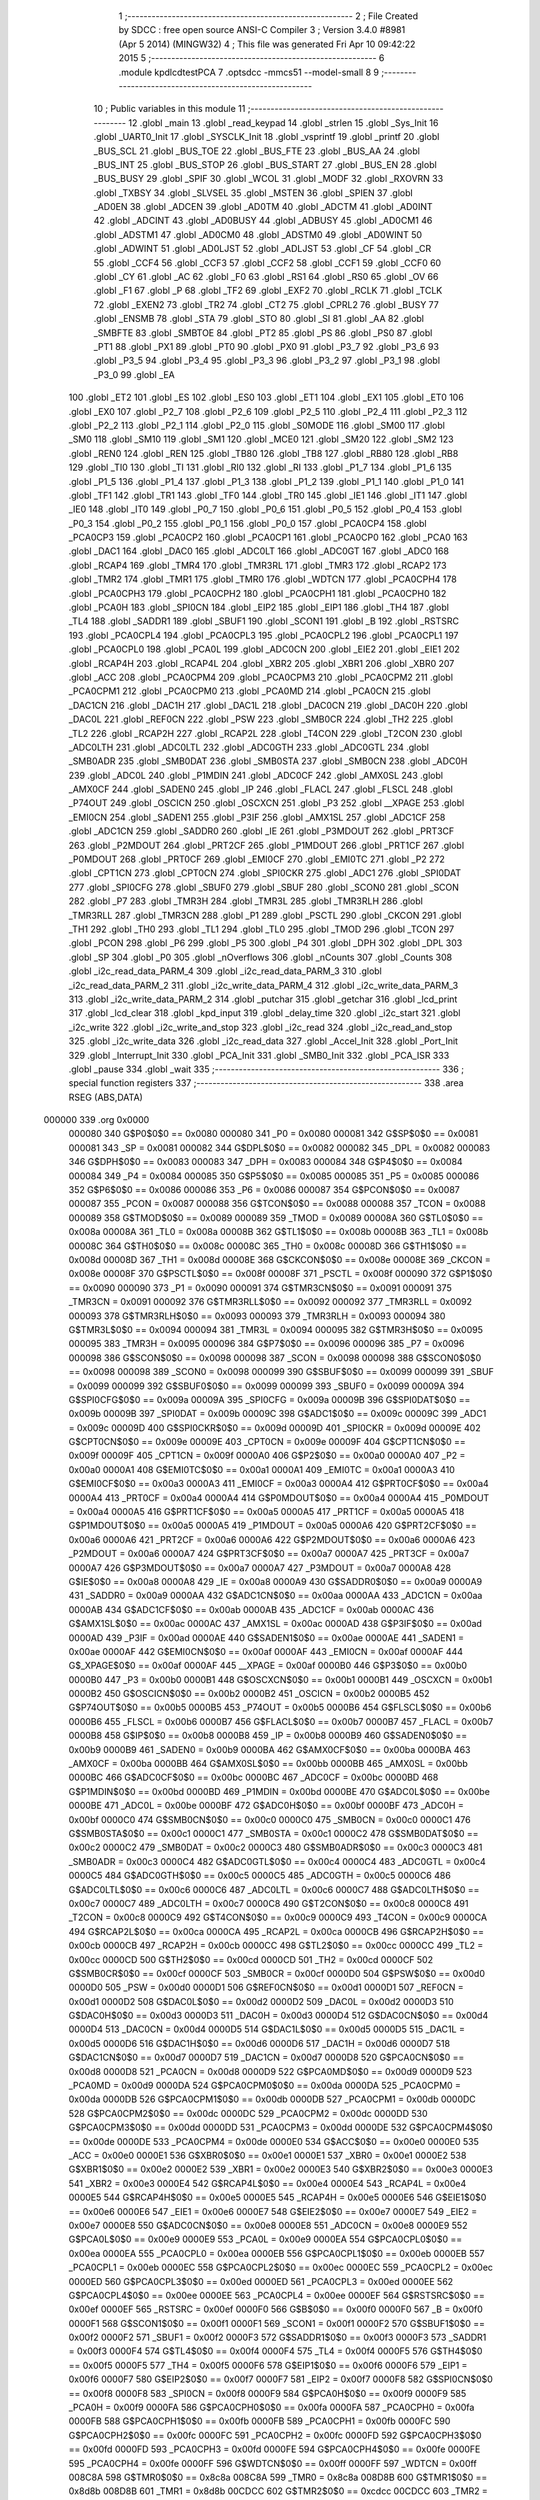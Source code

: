                                       1 ;--------------------------------------------------------
                                      2 ; File Created by SDCC : free open source ANSI-C Compiler
                                      3 ; Version 3.4.0 #8981 (Apr  5 2014) (MINGW32)
                                      4 ; This file was generated Fri Apr 10 09:42:22 2015
                                      5 ;--------------------------------------------------------
                                      6 	.module kpdlcdtestPCA
                                      7 	.optsdcc -mmcs51 --model-small
                                      8 	
                                      9 ;--------------------------------------------------------
                                     10 ; Public variables in this module
                                     11 ;--------------------------------------------------------
                                     12 	.globl _main
                                     13 	.globl _read_keypad
                                     14 	.globl _strlen
                                     15 	.globl _Sys_Init
                                     16 	.globl _UART0_Init
                                     17 	.globl _SYSCLK_Init
                                     18 	.globl _vsprintf
                                     19 	.globl _printf
                                     20 	.globl _BUS_SCL
                                     21 	.globl _BUS_TOE
                                     22 	.globl _BUS_FTE
                                     23 	.globl _BUS_AA
                                     24 	.globl _BUS_INT
                                     25 	.globl _BUS_STOP
                                     26 	.globl _BUS_START
                                     27 	.globl _BUS_EN
                                     28 	.globl _BUS_BUSY
                                     29 	.globl _SPIF
                                     30 	.globl _WCOL
                                     31 	.globl _MODF
                                     32 	.globl _RXOVRN
                                     33 	.globl _TXBSY
                                     34 	.globl _SLVSEL
                                     35 	.globl _MSTEN
                                     36 	.globl _SPIEN
                                     37 	.globl _AD0EN
                                     38 	.globl _ADCEN
                                     39 	.globl _AD0TM
                                     40 	.globl _ADCTM
                                     41 	.globl _AD0INT
                                     42 	.globl _ADCINT
                                     43 	.globl _AD0BUSY
                                     44 	.globl _ADBUSY
                                     45 	.globl _AD0CM1
                                     46 	.globl _ADSTM1
                                     47 	.globl _AD0CM0
                                     48 	.globl _ADSTM0
                                     49 	.globl _AD0WINT
                                     50 	.globl _ADWINT
                                     51 	.globl _AD0LJST
                                     52 	.globl _ADLJST
                                     53 	.globl _CF
                                     54 	.globl _CR
                                     55 	.globl _CCF4
                                     56 	.globl _CCF3
                                     57 	.globl _CCF2
                                     58 	.globl _CCF1
                                     59 	.globl _CCF0
                                     60 	.globl _CY
                                     61 	.globl _AC
                                     62 	.globl _F0
                                     63 	.globl _RS1
                                     64 	.globl _RS0
                                     65 	.globl _OV
                                     66 	.globl _F1
                                     67 	.globl _P
                                     68 	.globl _TF2
                                     69 	.globl _EXF2
                                     70 	.globl _RCLK
                                     71 	.globl _TCLK
                                     72 	.globl _EXEN2
                                     73 	.globl _TR2
                                     74 	.globl _CT2
                                     75 	.globl _CPRL2
                                     76 	.globl _BUSY
                                     77 	.globl _ENSMB
                                     78 	.globl _STA
                                     79 	.globl _STO
                                     80 	.globl _SI
                                     81 	.globl _AA
                                     82 	.globl _SMBFTE
                                     83 	.globl _SMBTOE
                                     84 	.globl _PT2
                                     85 	.globl _PS
                                     86 	.globl _PS0
                                     87 	.globl _PT1
                                     88 	.globl _PX1
                                     89 	.globl _PT0
                                     90 	.globl _PX0
                                     91 	.globl _P3_7
                                     92 	.globl _P3_6
                                     93 	.globl _P3_5
                                     94 	.globl _P3_4
                                     95 	.globl _P3_3
                                     96 	.globl _P3_2
                                     97 	.globl _P3_1
                                     98 	.globl _P3_0
                                     99 	.globl _EA
                                    100 	.globl _ET2
                                    101 	.globl _ES
                                    102 	.globl _ES0
                                    103 	.globl _ET1
                                    104 	.globl _EX1
                                    105 	.globl _ET0
                                    106 	.globl _EX0
                                    107 	.globl _P2_7
                                    108 	.globl _P2_6
                                    109 	.globl _P2_5
                                    110 	.globl _P2_4
                                    111 	.globl _P2_3
                                    112 	.globl _P2_2
                                    113 	.globl _P2_1
                                    114 	.globl _P2_0
                                    115 	.globl _S0MODE
                                    116 	.globl _SM00
                                    117 	.globl _SM0
                                    118 	.globl _SM10
                                    119 	.globl _SM1
                                    120 	.globl _MCE0
                                    121 	.globl _SM20
                                    122 	.globl _SM2
                                    123 	.globl _REN0
                                    124 	.globl _REN
                                    125 	.globl _TB80
                                    126 	.globl _TB8
                                    127 	.globl _RB80
                                    128 	.globl _RB8
                                    129 	.globl _TI0
                                    130 	.globl _TI
                                    131 	.globl _RI0
                                    132 	.globl _RI
                                    133 	.globl _P1_7
                                    134 	.globl _P1_6
                                    135 	.globl _P1_5
                                    136 	.globl _P1_4
                                    137 	.globl _P1_3
                                    138 	.globl _P1_2
                                    139 	.globl _P1_1
                                    140 	.globl _P1_0
                                    141 	.globl _TF1
                                    142 	.globl _TR1
                                    143 	.globl _TF0
                                    144 	.globl _TR0
                                    145 	.globl _IE1
                                    146 	.globl _IT1
                                    147 	.globl _IE0
                                    148 	.globl _IT0
                                    149 	.globl _P0_7
                                    150 	.globl _P0_6
                                    151 	.globl _P0_5
                                    152 	.globl _P0_4
                                    153 	.globl _P0_3
                                    154 	.globl _P0_2
                                    155 	.globl _P0_1
                                    156 	.globl _P0_0
                                    157 	.globl _PCA0CP4
                                    158 	.globl _PCA0CP3
                                    159 	.globl _PCA0CP2
                                    160 	.globl _PCA0CP1
                                    161 	.globl _PCA0CP0
                                    162 	.globl _PCA0
                                    163 	.globl _DAC1
                                    164 	.globl _DAC0
                                    165 	.globl _ADC0LT
                                    166 	.globl _ADC0GT
                                    167 	.globl _ADC0
                                    168 	.globl _RCAP4
                                    169 	.globl _TMR4
                                    170 	.globl _TMR3RL
                                    171 	.globl _TMR3
                                    172 	.globl _RCAP2
                                    173 	.globl _TMR2
                                    174 	.globl _TMR1
                                    175 	.globl _TMR0
                                    176 	.globl _WDTCN
                                    177 	.globl _PCA0CPH4
                                    178 	.globl _PCA0CPH3
                                    179 	.globl _PCA0CPH2
                                    180 	.globl _PCA0CPH1
                                    181 	.globl _PCA0CPH0
                                    182 	.globl _PCA0H
                                    183 	.globl _SPI0CN
                                    184 	.globl _EIP2
                                    185 	.globl _EIP1
                                    186 	.globl _TH4
                                    187 	.globl _TL4
                                    188 	.globl _SADDR1
                                    189 	.globl _SBUF1
                                    190 	.globl _SCON1
                                    191 	.globl _B
                                    192 	.globl _RSTSRC
                                    193 	.globl _PCA0CPL4
                                    194 	.globl _PCA0CPL3
                                    195 	.globl _PCA0CPL2
                                    196 	.globl _PCA0CPL1
                                    197 	.globl _PCA0CPL0
                                    198 	.globl _PCA0L
                                    199 	.globl _ADC0CN
                                    200 	.globl _EIE2
                                    201 	.globl _EIE1
                                    202 	.globl _RCAP4H
                                    203 	.globl _RCAP4L
                                    204 	.globl _XBR2
                                    205 	.globl _XBR1
                                    206 	.globl _XBR0
                                    207 	.globl _ACC
                                    208 	.globl _PCA0CPM4
                                    209 	.globl _PCA0CPM3
                                    210 	.globl _PCA0CPM2
                                    211 	.globl _PCA0CPM1
                                    212 	.globl _PCA0CPM0
                                    213 	.globl _PCA0MD
                                    214 	.globl _PCA0CN
                                    215 	.globl _DAC1CN
                                    216 	.globl _DAC1H
                                    217 	.globl _DAC1L
                                    218 	.globl _DAC0CN
                                    219 	.globl _DAC0H
                                    220 	.globl _DAC0L
                                    221 	.globl _REF0CN
                                    222 	.globl _PSW
                                    223 	.globl _SMB0CR
                                    224 	.globl _TH2
                                    225 	.globl _TL2
                                    226 	.globl _RCAP2H
                                    227 	.globl _RCAP2L
                                    228 	.globl _T4CON
                                    229 	.globl _T2CON
                                    230 	.globl _ADC0LTH
                                    231 	.globl _ADC0LTL
                                    232 	.globl _ADC0GTH
                                    233 	.globl _ADC0GTL
                                    234 	.globl _SMB0ADR
                                    235 	.globl _SMB0DAT
                                    236 	.globl _SMB0STA
                                    237 	.globl _SMB0CN
                                    238 	.globl _ADC0H
                                    239 	.globl _ADC0L
                                    240 	.globl _P1MDIN
                                    241 	.globl _ADC0CF
                                    242 	.globl _AMX0SL
                                    243 	.globl _AMX0CF
                                    244 	.globl _SADEN0
                                    245 	.globl _IP
                                    246 	.globl _FLACL
                                    247 	.globl _FLSCL
                                    248 	.globl _P74OUT
                                    249 	.globl _OSCICN
                                    250 	.globl _OSCXCN
                                    251 	.globl _P3
                                    252 	.globl __XPAGE
                                    253 	.globl _EMI0CN
                                    254 	.globl _SADEN1
                                    255 	.globl _P3IF
                                    256 	.globl _AMX1SL
                                    257 	.globl _ADC1CF
                                    258 	.globl _ADC1CN
                                    259 	.globl _SADDR0
                                    260 	.globl _IE
                                    261 	.globl _P3MDOUT
                                    262 	.globl _PRT3CF
                                    263 	.globl _P2MDOUT
                                    264 	.globl _PRT2CF
                                    265 	.globl _P1MDOUT
                                    266 	.globl _PRT1CF
                                    267 	.globl _P0MDOUT
                                    268 	.globl _PRT0CF
                                    269 	.globl _EMI0CF
                                    270 	.globl _EMI0TC
                                    271 	.globl _P2
                                    272 	.globl _CPT1CN
                                    273 	.globl _CPT0CN
                                    274 	.globl _SPI0CKR
                                    275 	.globl _ADC1
                                    276 	.globl _SPI0DAT
                                    277 	.globl _SPI0CFG
                                    278 	.globl _SBUF0
                                    279 	.globl _SBUF
                                    280 	.globl _SCON0
                                    281 	.globl _SCON
                                    282 	.globl _P7
                                    283 	.globl _TMR3H
                                    284 	.globl _TMR3L
                                    285 	.globl _TMR3RLH
                                    286 	.globl _TMR3RLL
                                    287 	.globl _TMR3CN
                                    288 	.globl _P1
                                    289 	.globl _PSCTL
                                    290 	.globl _CKCON
                                    291 	.globl _TH1
                                    292 	.globl _TH0
                                    293 	.globl _TL1
                                    294 	.globl _TL0
                                    295 	.globl _TMOD
                                    296 	.globl _TCON
                                    297 	.globl _PCON
                                    298 	.globl _P6
                                    299 	.globl _P5
                                    300 	.globl _P4
                                    301 	.globl _DPH
                                    302 	.globl _DPL
                                    303 	.globl _SP
                                    304 	.globl _P0
                                    305 	.globl _nOverflows
                                    306 	.globl _nCounts
                                    307 	.globl _Counts
                                    308 	.globl _i2c_read_data_PARM_4
                                    309 	.globl _i2c_read_data_PARM_3
                                    310 	.globl _i2c_read_data_PARM_2
                                    311 	.globl _i2c_write_data_PARM_4
                                    312 	.globl _i2c_write_data_PARM_3
                                    313 	.globl _i2c_write_data_PARM_2
                                    314 	.globl _putchar
                                    315 	.globl _getchar
                                    316 	.globl _lcd_print
                                    317 	.globl _lcd_clear
                                    318 	.globl _kpd_input
                                    319 	.globl _delay_time
                                    320 	.globl _i2c_start
                                    321 	.globl _i2c_write
                                    322 	.globl _i2c_write_and_stop
                                    323 	.globl _i2c_read
                                    324 	.globl _i2c_read_and_stop
                                    325 	.globl _i2c_write_data
                                    326 	.globl _i2c_read_data
                                    327 	.globl _Accel_Init
                                    328 	.globl _Port_Init
                                    329 	.globl _Interrupt_Init
                                    330 	.globl _PCA_Init
                                    331 	.globl _SMB0_Init
                                    332 	.globl _PCA_ISR
                                    333 	.globl _pause
                                    334 	.globl _wait
                                    335 ;--------------------------------------------------------
                                    336 ; special function registers
                                    337 ;--------------------------------------------------------
                                    338 	.area RSEG    (ABS,DATA)
      000000                        339 	.org 0x0000
                           000080   340 G$P0$0$0 == 0x0080
                           000080   341 _P0	=	0x0080
                           000081   342 G$SP$0$0 == 0x0081
                           000081   343 _SP	=	0x0081
                           000082   344 G$DPL$0$0 == 0x0082
                           000082   345 _DPL	=	0x0082
                           000083   346 G$DPH$0$0 == 0x0083
                           000083   347 _DPH	=	0x0083
                           000084   348 G$P4$0$0 == 0x0084
                           000084   349 _P4	=	0x0084
                           000085   350 G$P5$0$0 == 0x0085
                           000085   351 _P5	=	0x0085
                           000086   352 G$P6$0$0 == 0x0086
                           000086   353 _P6	=	0x0086
                           000087   354 G$PCON$0$0 == 0x0087
                           000087   355 _PCON	=	0x0087
                           000088   356 G$TCON$0$0 == 0x0088
                           000088   357 _TCON	=	0x0088
                           000089   358 G$TMOD$0$0 == 0x0089
                           000089   359 _TMOD	=	0x0089
                           00008A   360 G$TL0$0$0 == 0x008a
                           00008A   361 _TL0	=	0x008a
                           00008B   362 G$TL1$0$0 == 0x008b
                           00008B   363 _TL1	=	0x008b
                           00008C   364 G$TH0$0$0 == 0x008c
                           00008C   365 _TH0	=	0x008c
                           00008D   366 G$TH1$0$0 == 0x008d
                           00008D   367 _TH1	=	0x008d
                           00008E   368 G$CKCON$0$0 == 0x008e
                           00008E   369 _CKCON	=	0x008e
                           00008F   370 G$PSCTL$0$0 == 0x008f
                           00008F   371 _PSCTL	=	0x008f
                           000090   372 G$P1$0$0 == 0x0090
                           000090   373 _P1	=	0x0090
                           000091   374 G$TMR3CN$0$0 == 0x0091
                           000091   375 _TMR3CN	=	0x0091
                           000092   376 G$TMR3RLL$0$0 == 0x0092
                           000092   377 _TMR3RLL	=	0x0092
                           000093   378 G$TMR3RLH$0$0 == 0x0093
                           000093   379 _TMR3RLH	=	0x0093
                           000094   380 G$TMR3L$0$0 == 0x0094
                           000094   381 _TMR3L	=	0x0094
                           000095   382 G$TMR3H$0$0 == 0x0095
                           000095   383 _TMR3H	=	0x0095
                           000096   384 G$P7$0$0 == 0x0096
                           000096   385 _P7	=	0x0096
                           000098   386 G$SCON$0$0 == 0x0098
                           000098   387 _SCON	=	0x0098
                           000098   388 G$SCON0$0$0 == 0x0098
                           000098   389 _SCON0	=	0x0098
                           000099   390 G$SBUF$0$0 == 0x0099
                           000099   391 _SBUF	=	0x0099
                           000099   392 G$SBUF0$0$0 == 0x0099
                           000099   393 _SBUF0	=	0x0099
                           00009A   394 G$SPI0CFG$0$0 == 0x009a
                           00009A   395 _SPI0CFG	=	0x009a
                           00009B   396 G$SPI0DAT$0$0 == 0x009b
                           00009B   397 _SPI0DAT	=	0x009b
                           00009C   398 G$ADC1$0$0 == 0x009c
                           00009C   399 _ADC1	=	0x009c
                           00009D   400 G$SPI0CKR$0$0 == 0x009d
                           00009D   401 _SPI0CKR	=	0x009d
                           00009E   402 G$CPT0CN$0$0 == 0x009e
                           00009E   403 _CPT0CN	=	0x009e
                           00009F   404 G$CPT1CN$0$0 == 0x009f
                           00009F   405 _CPT1CN	=	0x009f
                           0000A0   406 G$P2$0$0 == 0x00a0
                           0000A0   407 _P2	=	0x00a0
                           0000A1   408 G$EMI0TC$0$0 == 0x00a1
                           0000A1   409 _EMI0TC	=	0x00a1
                           0000A3   410 G$EMI0CF$0$0 == 0x00a3
                           0000A3   411 _EMI0CF	=	0x00a3
                           0000A4   412 G$PRT0CF$0$0 == 0x00a4
                           0000A4   413 _PRT0CF	=	0x00a4
                           0000A4   414 G$P0MDOUT$0$0 == 0x00a4
                           0000A4   415 _P0MDOUT	=	0x00a4
                           0000A5   416 G$PRT1CF$0$0 == 0x00a5
                           0000A5   417 _PRT1CF	=	0x00a5
                           0000A5   418 G$P1MDOUT$0$0 == 0x00a5
                           0000A5   419 _P1MDOUT	=	0x00a5
                           0000A6   420 G$PRT2CF$0$0 == 0x00a6
                           0000A6   421 _PRT2CF	=	0x00a6
                           0000A6   422 G$P2MDOUT$0$0 == 0x00a6
                           0000A6   423 _P2MDOUT	=	0x00a6
                           0000A7   424 G$PRT3CF$0$0 == 0x00a7
                           0000A7   425 _PRT3CF	=	0x00a7
                           0000A7   426 G$P3MDOUT$0$0 == 0x00a7
                           0000A7   427 _P3MDOUT	=	0x00a7
                           0000A8   428 G$IE$0$0 == 0x00a8
                           0000A8   429 _IE	=	0x00a8
                           0000A9   430 G$SADDR0$0$0 == 0x00a9
                           0000A9   431 _SADDR0	=	0x00a9
                           0000AA   432 G$ADC1CN$0$0 == 0x00aa
                           0000AA   433 _ADC1CN	=	0x00aa
                           0000AB   434 G$ADC1CF$0$0 == 0x00ab
                           0000AB   435 _ADC1CF	=	0x00ab
                           0000AC   436 G$AMX1SL$0$0 == 0x00ac
                           0000AC   437 _AMX1SL	=	0x00ac
                           0000AD   438 G$P3IF$0$0 == 0x00ad
                           0000AD   439 _P3IF	=	0x00ad
                           0000AE   440 G$SADEN1$0$0 == 0x00ae
                           0000AE   441 _SADEN1	=	0x00ae
                           0000AF   442 G$EMI0CN$0$0 == 0x00af
                           0000AF   443 _EMI0CN	=	0x00af
                           0000AF   444 G$_XPAGE$0$0 == 0x00af
                           0000AF   445 __XPAGE	=	0x00af
                           0000B0   446 G$P3$0$0 == 0x00b0
                           0000B0   447 _P3	=	0x00b0
                           0000B1   448 G$OSCXCN$0$0 == 0x00b1
                           0000B1   449 _OSCXCN	=	0x00b1
                           0000B2   450 G$OSCICN$0$0 == 0x00b2
                           0000B2   451 _OSCICN	=	0x00b2
                           0000B5   452 G$P74OUT$0$0 == 0x00b5
                           0000B5   453 _P74OUT	=	0x00b5
                           0000B6   454 G$FLSCL$0$0 == 0x00b6
                           0000B6   455 _FLSCL	=	0x00b6
                           0000B7   456 G$FLACL$0$0 == 0x00b7
                           0000B7   457 _FLACL	=	0x00b7
                           0000B8   458 G$IP$0$0 == 0x00b8
                           0000B8   459 _IP	=	0x00b8
                           0000B9   460 G$SADEN0$0$0 == 0x00b9
                           0000B9   461 _SADEN0	=	0x00b9
                           0000BA   462 G$AMX0CF$0$0 == 0x00ba
                           0000BA   463 _AMX0CF	=	0x00ba
                           0000BB   464 G$AMX0SL$0$0 == 0x00bb
                           0000BB   465 _AMX0SL	=	0x00bb
                           0000BC   466 G$ADC0CF$0$0 == 0x00bc
                           0000BC   467 _ADC0CF	=	0x00bc
                           0000BD   468 G$P1MDIN$0$0 == 0x00bd
                           0000BD   469 _P1MDIN	=	0x00bd
                           0000BE   470 G$ADC0L$0$0 == 0x00be
                           0000BE   471 _ADC0L	=	0x00be
                           0000BF   472 G$ADC0H$0$0 == 0x00bf
                           0000BF   473 _ADC0H	=	0x00bf
                           0000C0   474 G$SMB0CN$0$0 == 0x00c0
                           0000C0   475 _SMB0CN	=	0x00c0
                           0000C1   476 G$SMB0STA$0$0 == 0x00c1
                           0000C1   477 _SMB0STA	=	0x00c1
                           0000C2   478 G$SMB0DAT$0$0 == 0x00c2
                           0000C2   479 _SMB0DAT	=	0x00c2
                           0000C3   480 G$SMB0ADR$0$0 == 0x00c3
                           0000C3   481 _SMB0ADR	=	0x00c3
                           0000C4   482 G$ADC0GTL$0$0 == 0x00c4
                           0000C4   483 _ADC0GTL	=	0x00c4
                           0000C5   484 G$ADC0GTH$0$0 == 0x00c5
                           0000C5   485 _ADC0GTH	=	0x00c5
                           0000C6   486 G$ADC0LTL$0$0 == 0x00c6
                           0000C6   487 _ADC0LTL	=	0x00c6
                           0000C7   488 G$ADC0LTH$0$0 == 0x00c7
                           0000C7   489 _ADC0LTH	=	0x00c7
                           0000C8   490 G$T2CON$0$0 == 0x00c8
                           0000C8   491 _T2CON	=	0x00c8
                           0000C9   492 G$T4CON$0$0 == 0x00c9
                           0000C9   493 _T4CON	=	0x00c9
                           0000CA   494 G$RCAP2L$0$0 == 0x00ca
                           0000CA   495 _RCAP2L	=	0x00ca
                           0000CB   496 G$RCAP2H$0$0 == 0x00cb
                           0000CB   497 _RCAP2H	=	0x00cb
                           0000CC   498 G$TL2$0$0 == 0x00cc
                           0000CC   499 _TL2	=	0x00cc
                           0000CD   500 G$TH2$0$0 == 0x00cd
                           0000CD   501 _TH2	=	0x00cd
                           0000CF   502 G$SMB0CR$0$0 == 0x00cf
                           0000CF   503 _SMB0CR	=	0x00cf
                           0000D0   504 G$PSW$0$0 == 0x00d0
                           0000D0   505 _PSW	=	0x00d0
                           0000D1   506 G$REF0CN$0$0 == 0x00d1
                           0000D1   507 _REF0CN	=	0x00d1
                           0000D2   508 G$DAC0L$0$0 == 0x00d2
                           0000D2   509 _DAC0L	=	0x00d2
                           0000D3   510 G$DAC0H$0$0 == 0x00d3
                           0000D3   511 _DAC0H	=	0x00d3
                           0000D4   512 G$DAC0CN$0$0 == 0x00d4
                           0000D4   513 _DAC0CN	=	0x00d4
                           0000D5   514 G$DAC1L$0$0 == 0x00d5
                           0000D5   515 _DAC1L	=	0x00d5
                           0000D6   516 G$DAC1H$0$0 == 0x00d6
                           0000D6   517 _DAC1H	=	0x00d6
                           0000D7   518 G$DAC1CN$0$0 == 0x00d7
                           0000D7   519 _DAC1CN	=	0x00d7
                           0000D8   520 G$PCA0CN$0$0 == 0x00d8
                           0000D8   521 _PCA0CN	=	0x00d8
                           0000D9   522 G$PCA0MD$0$0 == 0x00d9
                           0000D9   523 _PCA0MD	=	0x00d9
                           0000DA   524 G$PCA0CPM0$0$0 == 0x00da
                           0000DA   525 _PCA0CPM0	=	0x00da
                           0000DB   526 G$PCA0CPM1$0$0 == 0x00db
                           0000DB   527 _PCA0CPM1	=	0x00db
                           0000DC   528 G$PCA0CPM2$0$0 == 0x00dc
                           0000DC   529 _PCA0CPM2	=	0x00dc
                           0000DD   530 G$PCA0CPM3$0$0 == 0x00dd
                           0000DD   531 _PCA0CPM3	=	0x00dd
                           0000DE   532 G$PCA0CPM4$0$0 == 0x00de
                           0000DE   533 _PCA0CPM4	=	0x00de
                           0000E0   534 G$ACC$0$0 == 0x00e0
                           0000E0   535 _ACC	=	0x00e0
                           0000E1   536 G$XBR0$0$0 == 0x00e1
                           0000E1   537 _XBR0	=	0x00e1
                           0000E2   538 G$XBR1$0$0 == 0x00e2
                           0000E2   539 _XBR1	=	0x00e2
                           0000E3   540 G$XBR2$0$0 == 0x00e3
                           0000E3   541 _XBR2	=	0x00e3
                           0000E4   542 G$RCAP4L$0$0 == 0x00e4
                           0000E4   543 _RCAP4L	=	0x00e4
                           0000E5   544 G$RCAP4H$0$0 == 0x00e5
                           0000E5   545 _RCAP4H	=	0x00e5
                           0000E6   546 G$EIE1$0$0 == 0x00e6
                           0000E6   547 _EIE1	=	0x00e6
                           0000E7   548 G$EIE2$0$0 == 0x00e7
                           0000E7   549 _EIE2	=	0x00e7
                           0000E8   550 G$ADC0CN$0$0 == 0x00e8
                           0000E8   551 _ADC0CN	=	0x00e8
                           0000E9   552 G$PCA0L$0$0 == 0x00e9
                           0000E9   553 _PCA0L	=	0x00e9
                           0000EA   554 G$PCA0CPL0$0$0 == 0x00ea
                           0000EA   555 _PCA0CPL0	=	0x00ea
                           0000EB   556 G$PCA0CPL1$0$0 == 0x00eb
                           0000EB   557 _PCA0CPL1	=	0x00eb
                           0000EC   558 G$PCA0CPL2$0$0 == 0x00ec
                           0000EC   559 _PCA0CPL2	=	0x00ec
                           0000ED   560 G$PCA0CPL3$0$0 == 0x00ed
                           0000ED   561 _PCA0CPL3	=	0x00ed
                           0000EE   562 G$PCA0CPL4$0$0 == 0x00ee
                           0000EE   563 _PCA0CPL4	=	0x00ee
                           0000EF   564 G$RSTSRC$0$0 == 0x00ef
                           0000EF   565 _RSTSRC	=	0x00ef
                           0000F0   566 G$B$0$0 == 0x00f0
                           0000F0   567 _B	=	0x00f0
                           0000F1   568 G$SCON1$0$0 == 0x00f1
                           0000F1   569 _SCON1	=	0x00f1
                           0000F2   570 G$SBUF1$0$0 == 0x00f2
                           0000F2   571 _SBUF1	=	0x00f2
                           0000F3   572 G$SADDR1$0$0 == 0x00f3
                           0000F3   573 _SADDR1	=	0x00f3
                           0000F4   574 G$TL4$0$0 == 0x00f4
                           0000F4   575 _TL4	=	0x00f4
                           0000F5   576 G$TH4$0$0 == 0x00f5
                           0000F5   577 _TH4	=	0x00f5
                           0000F6   578 G$EIP1$0$0 == 0x00f6
                           0000F6   579 _EIP1	=	0x00f6
                           0000F7   580 G$EIP2$0$0 == 0x00f7
                           0000F7   581 _EIP2	=	0x00f7
                           0000F8   582 G$SPI0CN$0$0 == 0x00f8
                           0000F8   583 _SPI0CN	=	0x00f8
                           0000F9   584 G$PCA0H$0$0 == 0x00f9
                           0000F9   585 _PCA0H	=	0x00f9
                           0000FA   586 G$PCA0CPH0$0$0 == 0x00fa
                           0000FA   587 _PCA0CPH0	=	0x00fa
                           0000FB   588 G$PCA0CPH1$0$0 == 0x00fb
                           0000FB   589 _PCA0CPH1	=	0x00fb
                           0000FC   590 G$PCA0CPH2$0$0 == 0x00fc
                           0000FC   591 _PCA0CPH2	=	0x00fc
                           0000FD   592 G$PCA0CPH3$0$0 == 0x00fd
                           0000FD   593 _PCA0CPH3	=	0x00fd
                           0000FE   594 G$PCA0CPH4$0$0 == 0x00fe
                           0000FE   595 _PCA0CPH4	=	0x00fe
                           0000FF   596 G$WDTCN$0$0 == 0x00ff
                           0000FF   597 _WDTCN	=	0x00ff
                           008C8A   598 G$TMR0$0$0 == 0x8c8a
                           008C8A   599 _TMR0	=	0x8c8a
                           008D8B   600 G$TMR1$0$0 == 0x8d8b
                           008D8B   601 _TMR1	=	0x8d8b
                           00CDCC   602 G$TMR2$0$0 == 0xcdcc
                           00CDCC   603 _TMR2	=	0xcdcc
                           00CBCA   604 G$RCAP2$0$0 == 0xcbca
                           00CBCA   605 _RCAP2	=	0xcbca
                           009594   606 G$TMR3$0$0 == 0x9594
                           009594   607 _TMR3	=	0x9594
                           009392   608 G$TMR3RL$0$0 == 0x9392
                           009392   609 _TMR3RL	=	0x9392
                           00F5F4   610 G$TMR4$0$0 == 0xf5f4
                           00F5F4   611 _TMR4	=	0xf5f4
                           00E5E4   612 G$RCAP4$0$0 == 0xe5e4
                           00E5E4   613 _RCAP4	=	0xe5e4
                           00BFBE   614 G$ADC0$0$0 == 0xbfbe
                           00BFBE   615 _ADC0	=	0xbfbe
                           00C5C4   616 G$ADC0GT$0$0 == 0xc5c4
                           00C5C4   617 _ADC0GT	=	0xc5c4
                           00C7C6   618 G$ADC0LT$0$0 == 0xc7c6
                           00C7C6   619 _ADC0LT	=	0xc7c6
                           00D3D2   620 G$DAC0$0$0 == 0xd3d2
                           00D3D2   621 _DAC0	=	0xd3d2
                           00D6D5   622 G$DAC1$0$0 == 0xd6d5
                           00D6D5   623 _DAC1	=	0xd6d5
                           00F9E9   624 G$PCA0$0$0 == 0xf9e9
                           00F9E9   625 _PCA0	=	0xf9e9
                           00FAEA   626 G$PCA0CP0$0$0 == 0xfaea
                           00FAEA   627 _PCA0CP0	=	0xfaea
                           00FBEB   628 G$PCA0CP1$0$0 == 0xfbeb
                           00FBEB   629 _PCA0CP1	=	0xfbeb
                           00FCEC   630 G$PCA0CP2$0$0 == 0xfcec
                           00FCEC   631 _PCA0CP2	=	0xfcec
                           00FDED   632 G$PCA0CP3$0$0 == 0xfded
                           00FDED   633 _PCA0CP3	=	0xfded
                           00FEEE   634 G$PCA0CP4$0$0 == 0xfeee
                           00FEEE   635 _PCA0CP4	=	0xfeee
                                    636 ;--------------------------------------------------------
                                    637 ; special function bits
                                    638 ;--------------------------------------------------------
                                    639 	.area RSEG    (ABS,DATA)
      000000                        640 	.org 0x0000
                           000080   641 G$P0_0$0$0 == 0x0080
                           000080   642 _P0_0	=	0x0080
                           000081   643 G$P0_1$0$0 == 0x0081
                           000081   644 _P0_1	=	0x0081
                           000082   645 G$P0_2$0$0 == 0x0082
                           000082   646 _P0_2	=	0x0082
                           000083   647 G$P0_3$0$0 == 0x0083
                           000083   648 _P0_3	=	0x0083
                           000084   649 G$P0_4$0$0 == 0x0084
                           000084   650 _P0_4	=	0x0084
                           000085   651 G$P0_5$0$0 == 0x0085
                           000085   652 _P0_5	=	0x0085
                           000086   653 G$P0_6$0$0 == 0x0086
                           000086   654 _P0_6	=	0x0086
                           000087   655 G$P0_7$0$0 == 0x0087
                           000087   656 _P0_7	=	0x0087
                           000088   657 G$IT0$0$0 == 0x0088
                           000088   658 _IT0	=	0x0088
                           000089   659 G$IE0$0$0 == 0x0089
                           000089   660 _IE0	=	0x0089
                           00008A   661 G$IT1$0$0 == 0x008a
                           00008A   662 _IT1	=	0x008a
                           00008B   663 G$IE1$0$0 == 0x008b
                           00008B   664 _IE1	=	0x008b
                           00008C   665 G$TR0$0$0 == 0x008c
                           00008C   666 _TR0	=	0x008c
                           00008D   667 G$TF0$0$0 == 0x008d
                           00008D   668 _TF0	=	0x008d
                           00008E   669 G$TR1$0$0 == 0x008e
                           00008E   670 _TR1	=	0x008e
                           00008F   671 G$TF1$0$0 == 0x008f
                           00008F   672 _TF1	=	0x008f
                           000090   673 G$P1_0$0$0 == 0x0090
                           000090   674 _P1_0	=	0x0090
                           000091   675 G$P1_1$0$0 == 0x0091
                           000091   676 _P1_1	=	0x0091
                           000092   677 G$P1_2$0$0 == 0x0092
                           000092   678 _P1_2	=	0x0092
                           000093   679 G$P1_3$0$0 == 0x0093
                           000093   680 _P1_3	=	0x0093
                           000094   681 G$P1_4$0$0 == 0x0094
                           000094   682 _P1_4	=	0x0094
                           000095   683 G$P1_5$0$0 == 0x0095
                           000095   684 _P1_5	=	0x0095
                           000096   685 G$P1_6$0$0 == 0x0096
                           000096   686 _P1_6	=	0x0096
                           000097   687 G$P1_7$0$0 == 0x0097
                           000097   688 _P1_7	=	0x0097
                           000098   689 G$RI$0$0 == 0x0098
                           000098   690 _RI	=	0x0098
                           000098   691 G$RI0$0$0 == 0x0098
                           000098   692 _RI0	=	0x0098
                           000099   693 G$TI$0$0 == 0x0099
                           000099   694 _TI	=	0x0099
                           000099   695 G$TI0$0$0 == 0x0099
                           000099   696 _TI0	=	0x0099
                           00009A   697 G$RB8$0$0 == 0x009a
                           00009A   698 _RB8	=	0x009a
                           00009A   699 G$RB80$0$0 == 0x009a
                           00009A   700 _RB80	=	0x009a
                           00009B   701 G$TB8$0$0 == 0x009b
                           00009B   702 _TB8	=	0x009b
                           00009B   703 G$TB80$0$0 == 0x009b
                           00009B   704 _TB80	=	0x009b
                           00009C   705 G$REN$0$0 == 0x009c
                           00009C   706 _REN	=	0x009c
                           00009C   707 G$REN0$0$0 == 0x009c
                           00009C   708 _REN0	=	0x009c
                           00009D   709 G$SM2$0$0 == 0x009d
                           00009D   710 _SM2	=	0x009d
                           00009D   711 G$SM20$0$0 == 0x009d
                           00009D   712 _SM20	=	0x009d
                           00009D   713 G$MCE0$0$0 == 0x009d
                           00009D   714 _MCE0	=	0x009d
                           00009E   715 G$SM1$0$0 == 0x009e
                           00009E   716 _SM1	=	0x009e
                           00009E   717 G$SM10$0$0 == 0x009e
                           00009E   718 _SM10	=	0x009e
                           00009F   719 G$SM0$0$0 == 0x009f
                           00009F   720 _SM0	=	0x009f
                           00009F   721 G$SM00$0$0 == 0x009f
                           00009F   722 _SM00	=	0x009f
                           00009F   723 G$S0MODE$0$0 == 0x009f
                           00009F   724 _S0MODE	=	0x009f
                           0000A0   725 G$P2_0$0$0 == 0x00a0
                           0000A0   726 _P2_0	=	0x00a0
                           0000A1   727 G$P2_1$0$0 == 0x00a1
                           0000A1   728 _P2_1	=	0x00a1
                           0000A2   729 G$P2_2$0$0 == 0x00a2
                           0000A2   730 _P2_2	=	0x00a2
                           0000A3   731 G$P2_3$0$0 == 0x00a3
                           0000A3   732 _P2_3	=	0x00a3
                           0000A4   733 G$P2_4$0$0 == 0x00a4
                           0000A4   734 _P2_4	=	0x00a4
                           0000A5   735 G$P2_5$0$0 == 0x00a5
                           0000A5   736 _P2_5	=	0x00a5
                           0000A6   737 G$P2_6$0$0 == 0x00a6
                           0000A6   738 _P2_6	=	0x00a6
                           0000A7   739 G$P2_7$0$0 == 0x00a7
                           0000A7   740 _P2_7	=	0x00a7
                           0000A8   741 G$EX0$0$0 == 0x00a8
                           0000A8   742 _EX0	=	0x00a8
                           0000A9   743 G$ET0$0$0 == 0x00a9
                           0000A9   744 _ET0	=	0x00a9
                           0000AA   745 G$EX1$0$0 == 0x00aa
                           0000AA   746 _EX1	=	0x00aa
                           0000AB   747 G$ET1$0$0 == 0x00ab
                           0000AB   748 _ET1	=	0x00ab
                           0000AC   749 G$ES0$0$0 == 0x00ac
                           0000AC   750 _ES0	=	0x00ac
                           0000AC   751 G$ES$0$0 == 0x00ac
                           0000AC   752 _ES	=	0x00ac
                           0000AD   753 G$ET2$0$0 == 0x00ad
                           0000AD   754 _ET2	=	0x00ad
                           0000AF   755 G$EA$0$0 == 0x00af
                           0000AF   756 _EA	=	0x00af
                           0000B0   757 G$P3_0$0$0 == 0x00b0
                           0000B0   758 _P3_0	=	0x00b0
                           0000B1   759 G$P3_1$0$0 == 0x00b1
                           0000B1   760 _P3_1	=	0x00b1
                           0000B2   761 G$P3_2$0$0 == 0x00b2
                           0000B2   762 _P3_2	=	0x00b2
                           0000B3   763 G$P3_3$0$0 == 0x00b3
                           0000B3   764 _P3_3	=	0x00b3
                           0000B4   765 G$P3_4$0$0 == 0x00b4
                           0000B4   766 _P3_4	=	0x00b4
                           0000B5   767 G$P3_5$0$0 == 0x00b5
                           0000B5   768 _P3_5	=	0x00b5
                           0000B6   769 G$P3_6$0$0 == 0x00b6
                           0000B6   770 _P3_6	=	0x00b6
                           0000B7   771 G$P3_7$0$0 == 0x00b7
                           0000B7   772 _P3_7	=	0x00b7
                           0000B8   773 G$PX0$0$0 == 0x00b8
                           0000B8   774 _PX0	=	0x00b8
                           0000B9   775 G$PT0$0$0 == 0x00b9
                           0000B9   776 _PT0	=	0x00b9
                           0000BA   777 G$PX1$0$0 == 0x00ba
                           0000BA   778 _PX1	=	0x00ba
                           0000BB   779 G$PT1$0$0 == 0x00bb
                           0000BB   780 _PT1	=	0x00bb
                           0000BC   781 G$PS0$0$0 == 0x00bc
                           0000BC   782 _PS0	=	0x00bc
                           0000BC   783 G$PS$0$0 == 0x00bc
                           0000BC   784 _PS	=	0x00bc
                           0000BD   785 G$PT2$0$0 == 0x00bd
                           0000BD   786 _PT2	=	0x00bd
                           0000C0   787 G$SMBTOE$0$0 == 0x00c0
                           0000C0   788 _SMBTOE	=	0x00c0
                           0000C1   789 G$SMBFTE$0$0 == 0x00c1
                           0000C1   790 _SMBFTE	=	0x00c1
                           0000C2   791 G$AA$0$0 == 0x00c2
                           0000C2   792 _AA	=	0x00c2
                           0000C3   793 G$SI$0$0 == 0x00c3
                           0000C3   794 _SI	=	0x00c3
                           0000C4   795 G$STO$0$0 == 0x00c4
                           0000C4   796 _STO	=	0x00c4
                           0000C5   797 G$STA$0$0 == 0x00c5
                           0000C5   798 _STA	=	0x00c5
                           0000C6   799 G$ENSMB$0$0 == 0x00c6
                           0000C6   800 _ENSMB	=	0x00c6
                           0000C7   801 G$BUSY$0$0 == 0x00c7
                           0000C7   802 _BUSY	=	0x00c7
                           0000C8   803 G$CPRL2$0$0 == 0x00c8
                           0000C8   804 _CPRL2	=	0x00c8
                           0000C9   805 G$CT2$0$0 == 0x00c9
                           0000C9   806 _CT2	=	0x00c9
                           0000CA   807 G$TR2$0$0 == 0x00ca
                           0000CA   808 _TR2	=	0x00ca
                           0000CB   809 G$EXEN2$0$0 == 0x00cb
                           0000CB   810 _EXEN2	=	0x00cb
                           0000CC   811 G$TCLK$0$0 == 0x00cc
                           0000CC   812 _TCLK	=	0x00cc
                           0000CD   813 G$RCLK$0$0 == 0x00cd
                           0000CD   814 _RCLK	=	0x00cd
                           0000CE   815 G$EXF2$0$0 == 0x00ce
                           0000CE   816 _EXF2	=	0x00ce
                           0000CF   817 G$TF2$0$0 == 0x00cf
                           0000CF   818 _TF2	=	0x00cf
                           0000D0   819 G$P$0$0 == 0x00d0
                           0000D0   820 _P	=	0x00d0
                           0000D1   821 G$F1$0$0 == 0x00d1
                           0000D1   822 _F1	=	0x00d1
                           0000D2   823 G$OV$0$0 == 0x00d2
                           0000D2   824 _OV	=	0x00d2
                           0000D3   825 G$RS0$0$0 == 0x00d3
                           0000D3   826 _RS0	=	0x00d3
                           0000D4   827 G$RS1$0$0 == 0x00d4
                           0000D4   828 _RS1	=	0x00d4
                           0000D5   829 G$F0$0$0 == 0x00d5
                           0000D5   830 _F0	=	0x00d5
                           0000D6   831 G$AC$0$0 == 0x00d6
                           0000D6   832 _AC	=	0x00d6
                           0000D7   833 G$CY$0$0 == 0x00d7
                           0000D7   834 _CY	=	0x00d7
                           0000D8   835 G$CCF0$0$0 == 0x00d8
                           0000D8   836 _CCF0	=	0x00d8
                           0000D9   837 G$CCF1$0$0 == 0x00d9
                           0000D9   838 _CCF1	=	0x00d9
                           0000DA   839 G$CCF2$0$0 == 0x00da
                           0000DA   840 _CCF2	=	0x00da
                           0000DB   841 G$CCF3$0$0 == 0x00db
                           0000DB   842 _CCF3	=	0x00db
                           0000DC   843 G$CCF4$0$0 == 0x00dc
                           0000DC   844 _CCF4	=	0x00dc
                           0000DE   845 G$CR$0$0 == 0x00de
                           0000DE   846 _CR	=	0x00de
                           0000DF   847 G$CF$0$0 == 0x00df
                           0000DF   848 _CF	=	0x00df
                           0000E8   849 G$ADLJST$0$0 == 0x00e8
                           0000E8   850 _ADLJST	=	0x00e8
                           0000E8   851 G$AD0LJST$0$0 == 0x00e8
                           0000E8   852 _AD0LJST	=	0x00e8
                           0000E9   853 G$ADWINT$0$0 == 0x00e9
                           0000E9   854 _ADWINT	=	0x00e9
                           0000E9   855 G$AD0WINT$0$0 == 0x00e9
                           0000E9   856 _AD0WINT	=	0x00e9
                           0000EA   857 G$ADSTM0$0$0 == 0x00ea
                           0000EA   858 _ADSTM0	=	0x00ea
                           0000EA   859 G$AD0CM0$0$0 == 0x00ea
                           0000EA   860 _AD0CM0	=	0x00ea
                           0000EB   861 G$ADSTM1$0$0 == 0x00eb
                           0000EB   862 _ADSTM1	=	0x00eb
                           0000EB   863 G$AD0CM1$0$0 == 0x00eb
                           0000EB   864 _AD0CM1	=	0x00eb
                           0000EC   865 G$ADBUSY$0$0 == 0x00ec
                           0000EC   866 _ADBUSY	=	0x00ec
                           0000EC   867 G$AD0BUSY$0$0 == 0x00ec
                           0000EC   868 _AD0BUSY	=	0x00ec
                           0000ED   869 G$ADCINT$0$0 == 0x00ed
                           0000ED   870 _ADCINT	=	0x00ed
                           0000ED   871 G$AD0INT$0$0 == 0x00ed
                           0000ED   872 _AD0INT	=	0x00ed
                           0000EE   873 G$ADCTM$0$0 == 0x00ee
                           0000EE   874 _ADCTM	=	0x00ee
                           0000EE   875 G$AD0TM$0$0 == 0x00ee
                           0000EE   876 _AD0TM	=	0x00ee
                           0000EF   877 G$ADCEN$0$0 == 0x00ef
                           0000EF   878 _ADCEN	=	0x00ef
                           0000EF   879 G$AD0EN$0$0 == 0x00ef
                           0000EF   880 _AD0EN	=	0x00ef
                           0000F8   881 G$SPIEN$0$0 == 0x00f8
                           0000F8   882 _SPIEN	=	0x00f8
                           0000F9   883 G$MSTEN$0$0 == 0x00f9
                           0000F9   884 _MSTEN	=	0x00f9
                           0000FA   885 G$SLVSEL$0$0 == 0x00fa
                           0000FA   886 _SLVSEL	=	0x00fa
                           0000FB   887 G$TXBSY$0$0 == 0x00fb
                           0000FB   888 _TXBSY	=	0x00fb
                           0000FC   889 G$RXOVRN$0$0 == 0x00fc
                           0000FC   890 _RXOVRN	=	0x00fc
                           0000FD   891 G$MODF$0$0 == 0x00fd
                           0000FD   892 _MODF	=	0x00fd
                           0000FE   893 G$WCOL$0$0 == 0x00fe
                           0000FE   894 _WCOL	=	0x00fe
                           0000FF   895 G$SPIF$0$0 == 0x00ff
                           0000FF   896 _SPIF	=	0x00ff
                           0000C7   897 G$BUS_BUSY$0$0 == 0x00c7
                           0000C7   898 _BUS_BUSY	=	0x00c7
                           0000C6   899 G$BUS_EN$0$0 == 0x00c6
                           0000C6   900 _BUS_EN	=	0x00c6
                           0000C5   901 G$BUS_START$0$0 == 0x00c5
                           0000C5   902 _BUS_START	=	0x00c5
                           0000C4   903 G$BUS_STOP$0$0 == 0x00c4
                           0000C4   904 _BUS_STOP	=	0x00c4
                           0000C3   905 G$BUS_INT$0$0 == 0x00c3
                           0000C3   906 _BUS_INT	=	0x00c3
                           0000C2   907 G$BUS_AA$0$0 == 0x00c2
                           0000C2   908 _BUS_AA	=	0x00c2
                           0000C1   909 G$BUS_FTE$0$0 == 0x00c1
                           0000C1   910 _BUS_FTE	=	0x00c1
                           0000C0   911 G$BUS_TOE$0$0 == 0x00c0
                           0000C0   912 _BUS_TOE	=	0x00c0
                           000083   913 G$BUS_SCL$0$0 == 0x0083
                           000083   914 _BUS_SCL	=	0x0083
                                    915 ;--------------------------------------------------------
                                    916 ; overlayable register banks
                                    917 ;--------------------------------------------------------
                                    918 	.area REG_BANK_0	(REL,OVR,DATA)
      000000                        919 	.ds 8
                                    920 ;--------------------------------------------------------
                                    921 ; internal ram data
                                    922 ;--------------------------------------------------------
                                    923 	.area DSEG    (DATA)
                           000000   924 LkpdlcdtestPCA.lcd_clear$NumBytes$1$77==.
      000008                        925 _lcd_clear_NumBytes_1_77:
      000008                        926 	.ds 1
                           000001   927 LkpdlcdtestPCA.lcd_clear$Cmd$1$77==.
      000009                        928 _lcd_clear_Cmd_1_77:
      000009                        929 	.ds 2
                           000003   930 LkpdlcdtestPCA.read_keypad$Data$1$78==.
      00000B                        931 _read_keypad_Data_1_78:
      00000B                        932 	.ds 2
                           000005   933 LkpdlcdtestPCA.i2c_write_data$start_reg$1$97==.
      00000D                        934 _i2c_write_data_PARM_2:
      00000D                        935 	.ds 1
                           000006   936 LkpdlcdtestPCA.i2c_write_data$buffer$1$97==.
      00000E                        937 _i2c_write_data_PARM_3:
      00000E                        938 	.ds 3
                           000009   939 LkpdlcdtestPCA.i2c_write_data$num_bytes$1$97==.
      000011                        940 _i2c_write_data_PARM_4:
      000011                        941 	.ds 1
                           00000A   942 LkpdlcdtestPCA.i2c_read_data$start_reg$1$99==.
      000012                        943 _i2c_read_data_PARM_2:
      000012                        944 	.ds 1
                           00000B   945 LkpdlcdtestPCA.i2c_read_data$buffer$1$99==.
      000013                        946 _i2c_read_data_PARM_3:
      000013                        947 	.ds 3
                           00000E   948 LkpdlcdtestPCA.i2c_read_data$num_bytes$1$99==.
      000016                        949 _i2c_read_data_PARM_4:
      000016                        950 	.ds 1
                           00000F   951 LkpdlcdtestPCA.Accel_Init$Data2$1$103==.
      000017                        952 _Accel_Init_Data2_1_103:
      000017                        953 	.ds 1
                           000010   954 G$Counts$0$0==.
      000018                        955 _Counts::
      000018                        956 	.ds 2
                           000012   957 G$nCounts$0$0==.
      00001A                        958 _nCounts::
      00001A                        959 	.ds 2
                           000014   960 G$nOverflows$0$0==.
      00001C                        961 _nOverflows::
      00001C                        962 	.ds 2
                                    963 ;--------------------------------------------------------
                                    964 ; overlayable items in internal ram 
                                    965 ;--------------------------------------------------------
                                    966 	.area	OSEG    (OVR,DATA)
                                    967 	.area	OSEG    (OVR,DATA)
                                    968 	.area	OSEG    (OVR,DATA)
                                    969 	.area	OSEG    (OVR,DATA)
                                    970 	.area	OSEG    (OVR,DATA)
                                    971 	.area	OSEG    (OVR,DATA)
                                    972 	.area	OSEG    (OVR,DATA)
                                    973 ;--------------------------------------------------------
                                    974 ; Stack segment in internal ram 
                                    975 ;--------------------------------------------------------
                                    976 	.area	SSEG
      00004F                        977 __start__stack:
      00004F                        978 	.ds	1
                                    979 
                                    980 ;--------------------------------------------------------
                                    981 ; indirectly addressable internal ram data
                                    982 ;--------------------------------------------------------
                                    983 	.area ISEG    (DATA)
                                    984 ;--------------------------------------------------------
                                    985 ; absolute internal ram data
                                    986 ;--------------------------------------------------------
                                    987 	.area IABS    (ABS,DATA)
                                    988 	.area IABS    (ABS,DATA)
                                    989 ;--------------------------------------------------------
                                    990 ; bit data
                                    991 ;--------------------------------------------------------
                                    992 	.area BSEG    (BIT)
                                    993 ;--------------------------------------------------------
                                    994 ; paged external ram data
                                    995 ;--------------------------------------------------------
                                    996 	.area PSEG    (PAG,XDATA)
                                    997 ;--------------------------------------------------------
                                    998 ; external ram data
                                    999 ;--------------------------------------------------------
                                   1000 	.area XSEG    (XDATA)
                           000000  1001 LkpdlcdtestPCA.lcd_print$text$1$73==.
      000001                       1002 _lcd_print_text_1_73:
      000001                       1003 	.ds 80
                                   1004 ;--------------------------------------------------------
                                   1005 ; absolute external ram data
                                   1006 ;--------------------------------------------------------
                                   1007 	.area XABS    (ABS,XDATA)
                                   1008 ;--------------------------------------------------------
                                   1009 ; external initialized ram data
                                   1010 ;--------------------------------------------------------
                                   1011 	.area XISEG   (XDATA)
                                   1012 	.area HOME    (CODE)
                                   1013 	.area GSINIT0 (CODE)
                                   1014 	.area GSINIT1 (CODE)
                                   1015 	.area GSINIT2 (CODE)
                                   1016 	.area GSINIT3 (CODE)
                                   1017 	.area GSINIT4 (CODE)
                                   1018 	.area GSINIT5 (CODE)
                                   1019 	.area GSINIT  (CODE)
                                   1020 	.area GSFINAL (CODE)
                                   1021 	.area CSEG    (CODE)
                                   1022 ;--------------------------------------------------------
                                   1023 ; interrupt vector 
                                   1024 ;--------------------------------------------------------
                                   1025 	.area HOME    (CODE)
      000000                       1026 __interrupt_vect:
      000000 02 00 51         [24] 1027 	ljmp	__sdcc_gsinit_startup
      000003 32               [24] 1028 	reti
      000004                       1029 	.ds	7
      00000B 32               [24] 1030 	reti
      00000C                       1031 	.ds	7
      000013 32               [24] 1032 	reti
      000014                       1033 	.ds	7
      00001B 32               [24] 1034 	reti
      00001C                       1035 	.ds	7
      000023 32               [24] 1036 	reti
      000024                       1037 	.ds	7
      00002B 32               [24] 1038 	reti
      00002C                       1039 	.ds	7
      000033 32               [24] 1040 	reti
      000034                       1041 	.ds	7
      00003B 32               [24] 1042 	reti
      00003C                       1043 	.ds	7
      000043 32               [24] 1044 	reti
      000044                       1045 	.ds	7
      00004B 02 06 60         [24] 1046 	ljmp	_PCA_ISR
                                   1047 ;--------------------------------------------------------
                                   1048 ; global & static initialisations
                                   1049 ;--------------------------------------------------------
                                   1050 	.area HOME    (CODE)
                                   1051 	.area GSINIT  (CODE)
                                   1052 	.area GSFINAL (CODE)
                                   1053 	.area GSINIT  (CODE)
                                   1054 	.globl __sdcc_gsinit_startup
                                   1055 	.globl __sdcc_program_startup
                                   1056 	.globl __start__stack
                                   1057 	.globl __mcs51_genXINIT
                                   1058 	.globl __mcs51_genXRAMCLEAR
                                   1059 	.globl __mcs51_genRAMCLEAR
                                   1060 	.area GSFINAL (CODE)
      0000AA 02 00 4E         [24] 1061 	ljmp	__sdcc_program_startup
                                   1062 ;--------------------------------------------------------
                                   1063 ; Home
                                   1064 ;--------------------------------------------------------
                                   1065 	.area HOME    (CODE)
                                   1066 	.area HOME    (CODE)
      00004E                       1067 __sdcc_program_startup:
      00004E 02 05 83         [24] 1068 	ljmp	_main
                                   1069 ;	return from main will return to caller
                                   1070 ;--------------------------------------------------------
                                   1071 ; code
                                   1072 ;--------------------------------------------------------
                                   1073 	.area CSEG    (CODE)
                                   1074 ;------------------------------------------------------------
                                   1075 ;Allocation info for local variables in function 'SYSCLK_Init'
                                   1076 ;------------------------------------------------------------
                                   1077 ;i                         Allocated to registers 
                                   1078 ;------------------------------------------------------------
                           000000  1079 	G$SYSCLK_Init$0$0 ==.
                           000000  1080 	C$c8051_SDCC.h$42$0$0 ==.
                                   1081 ;	C:/Program Files (x86)/SDCC/bin/../include/mcs51/c8051_SDCC.h:42: void SYSCLK_Init(void)
                                   1082 ;	-----------------------------------------
                                   1083 ;	 function SYSCLK_Init
                                   1084 ;	-----------------------------------------
      0000AD                       1085 _SYSCLK_Init:
                           000007  1086 	ar7 = 0x07
                           000006  1087 	ar6 = 0x06
                           000005  1088 	ar5 = 0x05
                           000004  1089 	ar4 = 0x04
                           000003  1090 	ar3 = 0x03
                           000002  1091 	ar2 = 0x02
                           000001  1092 	ar1 = 0x01
                           000000  1093 	ar0 = 0x00
                           000000  1094 	C$c8051_SDCC.h$46$1$31 ==.
                                   1095 ;	C:/Program Files (x86)/SDCC/bin/../include/mcs51/c8051_SDCC.h:46: OSCXCN = 0x67;                      // start external oscillator with
      0000AD 75 B1 67         [24] 1096 	mov	_OSCXCN,#0x67
                           000003  1097 	C$c8051_SDCC.h$49$1$31 ==.
                                   1098 ;	C:/Program Files (x86)/SDCC/bin/../include/mcs51/c8051_SDCC.h:49: for (i=0; i < 256; i++);            // wait for oscillator to start
      0000B0 7E 00            [12] 1099 	mov	r6,#0x00
      0000B2 7F 01            [12] 1100 	mov	r7,#0x01
      0000B4                       1101 00107$:
      0000B4 1E               [12] 1102 	dec	r6
      0000B5 BE FF 01         [24] 1103 	cjne	r6,#0xFF,00121$
      0000B8 1F               [12] 1104 	dec	r7
      0000B9                       1105 00121$:
      0000B9 EE               [12] 1106 	mov	a,r6
      0000BA 4F               [12] 1107 	orl	a,r7
      0000BB 70 F7            [24] 1108 	jnz	00107$
                           000010  1109 	C$c8051_SDCC.h$51$1$31 ==.
                                   1110 ;	C:/Program Files (x86)/SDCC/bin/../include/mcs51/c8051_SDCC.h:51: while (!(OSCXCN & 0x80));           // Wait for crystal osc. to settle
      0000BD                       1111 00102$:
      0000BD E5 B1            [12] 1112 	mov	a,_OSCXCN
      0000BF 30 E7 FB         [24] 1113 	jnb	acc.7,00102$
                           000015  1114 	C$c8051_SDCC.h$53$1$31 ==.
                                   1115 ;	C:/Program Files (x86)/SDCC/bin/../include/mcs51/c8051_SDCC.h:53: OSCICN = 0x88;                      // select external oscillator as SYSCLK
      0000C2 75 B2 88         [24] 1116 	mov	_OSCICN,#0x88
                           000018  1117 	C$c8051_SDCC.h$56$1$31 ==.
                           000018  1118 	XG$SYSCLK_Init$0$0 ==.
      0000C5 22               [24] 1119 	ret
                                   1120 ;------------------------------------------------------------
                                   1121 ;Allocation info for local variables in function 'UART0_Init'
                                   1122 ;------------------------------------------------------------
                           000019  1123 	G$UART0_Init$0$0 ==.
                           000019  1124 	C$c8051_SDCC.h$64$1$31 ==.
                                   1125 ;	C:/Program Files (x86)/SDCC/bin/../include/mcs51/c8051_SDCC.h:64: void UART0_Init(void)
                                   1126 ;	-----------------------------------------
                                   1127 ;	 function UART0_Init
                                   1128 ;	-----------------------------------------
      0000C6                       1129 _UART0_Init:
                           000019  1130 	C$c8051_SDCC.h$66$1$33 ==.
                                   1131 ;	C:/Program Files (x86)/SDCC/bin/../include/mcs51/c8051_SDCC.h:66: SCON0  = 0x50;                      // SCON0: mode 1, 8-bit UART, enable RX
      0000C6 75 98 50         [24] 1132 	mov	_SCON0,#0x50
                           00001C  1133 	C$c8051_SDCC.h$67$1$33 ==.
                                   1134 ;	C:/Program Files (x86)/SDCC/bin/../include/mcs51/c8051_SDCC.h:67: TMOD   = 0x20;                      // TMOD: timer 1, mode 2, 8-bit reload
      0000C9 75 89 20         [24] 1135 	mov	_TMOD,#0x20
                           00001F  1136 	C$c8051_SDCC.h$68$1$33 ==.
                                   1137 ;	C:/Program Files (x86)/SDCC/bin/../include/mcs51/c8051_SDCC.h:68: TH1    = -(SYSCLK/BAUDRATE/16);     // set Timer1 reload value for baudrate
      0000CC 75 8D DC         [24] 1138 	mov	_TH1,#0xDC
                           000022  1139 	C$c8051_SDCC.h$69$1$33 ==.
                                   1140 ;	C:/Program Files (x86)/SDCC/bin/../include/mcs51/c8051_SDCC.h:69: TR1    = 1;                         // start Timer1
      0000CF D2 8E            [12] 1141 	setb	_TR1
                           000024  1142 	C$c8051_SDCC.h$70$1$33 ==.
                                   1143 ;	C:/Program Files (x86)/SDCC/bin/../include/mcs51/c8051_SDCC.h:70: CKCON |= 0x10;                      // Timer1 uses SYSCLK as time base
      0000D1 43 8E 10         [24] 1144 	orl	_CKCON,#0x10
                           000027  1145 	C$c8051_SDCC.h$71$1$33 ==.
                                   1146 ;	C:/Program Files (x86)/SDCC/bin/../include/mcs51/c8051_SDCC.h:71: PCON  |= 0x80;                      // SMOD00 = 1 (disable baud rate 
      0000D4 43 87 80         [24] 1147 	orl	_PCON,#0x80
                           00002A  1148 	C$c8051_SDCC.h$73$1$33 ==.
                                   1149 ;	C:/Program Files (x86)/SDCC/bin/../include/mcs51/c8051_SDCC.h:73: TI0    = 1;                         // Indicate TX0 ready
      0000D7 D2 99            [12] 1150 	setb	_TI0
                           00002C  1151 	C$c8051_SDCC.h$74$1$33 ==.
                                   1152 ;	C:/Program Files (x86)/SDCC/bin/../include/mcs51/c8051_SDCC.h:74: P0MDOUT |= 0x01;                    // Set TX0 to push/pull
      0000D9 43 A4 01         [24] 1153 	orl	_P0MDOUT,#0x01
                           00002F  1154 	C$c8051_SDCC.h$75$1$33 ==.
                           00002F  1155 	XG$UART0_Init$0$0 ==.
      0000DC 22               [24] 1156 	ret
                                   1157 ;------------------------------------------------------------
                                   1158 ;Allocation info for local variables in function 'Sys_Init'
                                   1159 ;------------------------------------------------------------
                           000030  1160 	G$Sys_Init$0$0 ==.
                           000030  1161 	C$c8051_SDCC.h$83$1$33 ==.
                                   1162 ;	C:/Program Files (x86)/SDCC/bin/../include/mcs51/c8051_SDCC.h:83: void Sys_Init(void)
                                   1163 ;	-----------------------------------------
                                   1164 ;	 function Sys_Init
                                   1165 ;	-----------------------------------------
      0000DD                       1166 _Sys_Init:
                           000030  1167 	C$c8051_SDCC.h$85$1$35 ==.
                                   1168 ;	C:/Program Files (x86)/SDCC/bin/../include/mcs51/c8051_SDCC.h:85: WDTCN = 0xde;			// disable watchdog timer
      0000DD 75 FF DE         [24] 1169 	mov	_WDTCN,#0xDE
                           000033  1170 	C$c8051_SDCC.h$86$1$35 ==.
                                   1171 ;	C:/Program Files (x86)/SDCC/bin/../include/mcs51/c8051_SDCC.h:86: WDTCN = 0xad;
      0000E0 75 FF AD         [24] 1172 	mov	_WDTCN,#0xAD
                           000036  1173 	C$c8051_SDCC.h$88$1$35 ==.
                                   1174 ;	C:/Program Files (x86)/SDCC/bin/../include/mcs51/c8051_SDCC.h:88: SYSCLK_Init();			// initialize oscillator
      0000E3 12 00 AD         [24] 1175 	lcall	_SYSCLK_Init
                           000039  1176 	C$c8051_SDCC.h$89$1$35 ==.
                                   1177 ;	C:/Program Files (x86)/SDCC/bin/../include/mcs51/c8051_SDCC.h:89: UART0_Init();			// initialize UART0
      0000E6 12 00 C6         [24] 1178 	lcall	_UART0_Init
                           00003C  1179 	C$c8051_SDCC.h$91$1$35 ==.
                                   1180 ;	C:/Program Files (x86)/SDCC/bin/../include/mcs51/c8051_SDCC.h:91: XBR0 |= 0x04;
      0000E9 43 E1 04         [24] 1181 	orl	_XBR0,#0x04
                           00003F  1182 	C$c8051_SDCC.h$92$1$35 ==.
                                   1183 ;	C:/Program Files (x86)/SDCC/bin/../include/mcs51/c8051_SDCC.h:92: XBR2 |= 0x40;                    	// Enable crossbar and weak pull-ups
      0000EC 43 E3 40         [24] 1184 	orl	_XBR2,#0x40
                           000042  1185 	C$c8051_SDCC.h$93$1$35 ==.
                           000042  1186 	XG$Sys_Init$0$0 ==.
      0000EF 22               [24] 1187 	ret
                                   1188 ;------------------------------------------------------------
                                   1189 ;Allocation info for local variables in function 'putchar'
                                   1190 ;------------------------------------------------------------
                                   1191 ;c                         Allocated to registers r7 
                                   1192 ;------------------------------------------------------------
                           000043  1193 	G$putchar$0$0 ==.
                           000043  1194 	C$c8051_SDCC.h$98$1$35 ==.
                                   1195 ;	C:/Program Files (x86)/SDCC/bin/../include/mcs51/c8051_SDCC.h:98: void putchar(char c)
                                   1196 ;	-----------------------------------------
                                   1197 ;	 function putchar
                                   1198 ;	-----------------------------------------
      0000F0                       1199 _putchar:
      0000F0 AF 82            [24] 1200 	mov	r7,dpl
                           000045  1201 	C$c8051_SDCC.h$100$1$37 ==.
                                   1202 ;	C:/Program Files (x86)/SDCC/bin/../include/mcs51/c8051_SDCC.h:100: while (!TI0); 
      0000F2                       1203 00101$:
                           000045  1204 	C$c8051_SDCC.h$101$1$37 ==.
                                   1205 ;	C:/Program Files (x86)/SDCC/bin/../include/mcs51/c8051_SDCC.h:101: TI0 = 0;
      0000F2 10 99 02         [24] 1206 	jbc	_TI0,00112$
      0000F5 80 FB            [24] 1207 	sjmp	00101$
      0000F7                       1208 00112$:
                           00004A  1209 	C$c8051_SDCC.h$102$1$37 ==.
                                   1210 ;	C:/Program Files (x86)/SDCC/bin/../include/mcs51/c8051_SDCC.h:102: SBUF0 = c;
      0000F7 8F 99            [24] 1211 	mov	_SBUF0,r7
                           00004C  1212 	C$c8051_SDCC.h$103$1$37 ==.
                           00004C  1213 	XG$putchar$0$0 ==.
      0000F9 22               [24] 1214 	ret
                                   1215 ;------------------------------------------------------------
                                   1216 ;Allocation info for local variables in function 'getchar'
                                   1217 ;------------------------------------------------------------
                                   1218 ;c                         Allocated to registers 
                                   1219 ;------------------------------------------------------------
                           00004D  1220 	G$getchar$0$0 ==.
                           00004D  1221 	C$c8051_SDCC.h$108$1$37 ==.
                                   1222 ;	C:/Program Files (x86)/SDCC/bin/../include/mcs51/c8051_SDCC.h:108: char getchar(void)
                                   1223 ;	-----------------------------------------
                                   1224 ;	 function getchar
                                   1225 ;	-----------------------------------------
      0000FA                       1226 _getchar:
                           00004D  1227 	C$c8051_SDCC.h$111$1$39 ==.
                                   1228 ;	C:/Program Files (x86)/SDCC/bin/../include/mcs51/c8051_SDCC.h:111: while (!RI0);
      0000FA                       1229 00101$:
                           00004D  1230 	C$c8051_SDCC.h$112$1$39 ==.
                                   1231 ;	C:/Program Files (x86)/SDCC/bin/../include/mcs51/c8051_SDCC.h:112: RI0 = 0;
      0000FA 10 98 02         [24] 1232 	jbc	_RI0,00112$
      0000FD 80 FB            [24] 1233 	sjmp	00101$
      0000FF                       1234 00112$:
                           000052  1235 	C$c8051_SDCC.h$113$1$39 ==.
                                   1236 ;	C:/Program Files (x86)/SDCC/bin/../include/mcs51/c8051_SDCC.h:113: c = SBUF0;
      0000FF 85 99 82         [24] 1237 	mov	dpl,_SBUF0
                           000055  1238 	C$c8051_SDCC.h$114$1$39 ==.
                                   1239 ;	C:/Program Files (x86)/SDCC/bin/../include/mcs51/c8051_SDCC.h:114: putchar(c);                          // echo to terminal
      000102 12 00 F0         [24] 1240 	lcall	_putchar
                           000058  1241 	C$c8051_SDCC.h$115$1$39 ==.
                                   1242 ;	C:/Program Files (x86)/SDCC/bin/../include/mcs51/c8051_SDCC.h:115: return SBUF0;
      000105 85 99 82         [24] 1243 	mov	dpl,_SBUF0
                           00005B  1244 	C$c8051_SDCC.h$116$1$39 ==.
                           00005B  1245 	XG$getchar$0$0 ==.
      000108 22               [24] 1246 	ret
                                   1247 ;------------------------------------------------------------
                                   1248 ;Allocation info for local variables in function 'lcd_print'
                                   1249 ;------------------------------------------------------------
                                   1250 ;fmt                       Allocated to stack - _bp -5
                                   1251 ;len                       Allocated to registers r6 
                                   1252 ;i                         Allocated to registers 
                                   1253 ;ap                        Allocated to registers 
                                   1254 ;text                      Allocated with name '_lcd_print_text_1_73'
                                   1255 ;------------------------------------------------------------
                           00005C  1256 	G$lcd_print$0$0 ==.
                           00005C  1257 	C$i2c.h$81$1$39 ==.
                                   1258 ;	C:/Program Files (x86)/SDCC/bin/../include/mcs51/i2c.h:81: void lcd_print(const char *fmt, ...)
                                   1259 ;	-----------------------------------------
                                   1260 ;	 function lcd_print
                                   1261 ;	-----------------------------------------
      000109                       1262 _lcd_print:
      000109 C0 1E            [24] 1263 	push	_bp
      00010B 85 81 1E         [24] 1264 	mov	_bp,sp
                           000061  1265 	C$i2c.h$87$1$73 ==.
                                   1266 ;	C:/Program Files (x86)/SDCC/bin/../include/mcs51/i2c.h:87: if ( strlen(fmt) <= 0 ) return;   //If there is no data to print, return
      00010E E5 1E            [12] 1267 	mov	a,_bp
      000110 24 FB            [12] 1268 	add	a,#0xfb
      000112 F8               [12] 1269 	mov	r0,a
      000113 86 82            [24] 1270 	mov	dpl,@r0
      000115 08               [12] 1271 	inc	r0
      000116 86 83            [24] 1272 	mov	dph,@r0
      000118 08               [12] 1273 	inc	r0
      000119 86 F0            [24] 1274 	mov	b,@r0
      00011B 12 0D FC         [24] 1275 	lcall	_strlen
      00011E E5 82            [12] 1276 	mov	a,dpl
      000120 85 83 F0         [24] 1277 	mov	b,dph
      000123 45 F0            [12] 1278 	orl	a,b
      000125 70 02            [24] 1279 	jnz	00102$
      000127 80 62            [24] 1280 	sjmp	00109$
      000129                       1281 00102$:
                           00007C  1282 	C$i2c.h$89$2$74 ==.
                                   1283 ;	C:/Program Files (x86)/SDCC/bin/../include/mcs51/i2c.h:89: va_start(ap, fmt);
      000129 E5 1E            [12] 1284 	mov	a,_bp
      00012B 24 FB            [12] 1285 	add	a,#0xFB
      00012D FF               [12] 1286 	mov	r7,a
      00012E 8F 25            [24] 1287 	mov	_vsprintf_PARM_3,r7
                           000083  1288 	C$i2c.h$90$1$73 ==.
                                   1289 ;	C:/Program Files (x86)/SDCC/bin/../include/mcs51/i2c.h:90: vsprintf(text, fmt, ap);
      000130 E5 1E            [12] 1290 	mov	a,_bp
      000132 24 FB            [12] 1291 	add	a,#0xfb
      000134 F8               [12] 1292 	mov	r0,a
      000135 86 22            [24] 1293 	mov	_vsprintf_PARM_2,@r0
      000137 08               [12] 1294 	inc	r0
      000138 86 23            [24] 1295 	mov	(_vsprintf_PARM_2 + 1),@r0
      00013A 08               [12] 1296 	inc	r0
      00013B 86 24            [24] 1297 	mov	(_vsprintf_PARM_2 + 2),@r0
      00013D 90 00 01         [24] 1298 	mov	dptr,#_lcd_print_text_1_73
      000140 75 F0 00         [24] 1299 	mov	b,#0x00
      000143 12 07 71         [24] 1300 	lcall	_vsprintf
                           000099  1301 	C$i2c.h$93$1$73 ==.
                                   1302 ;	C:/Program Files (x86)/SDCC/bin/../include/mcs51/i2c.h:93: len = strlen(text);
      000146 90 00 01         [24] 1303 	mov	dptr,#_lcd_print_text_1_73
      000149 75 F0 00         [24] 1304 	mov	b,#0x00
      00014C 12 0D FC         [24] 1305 	lcall	_strlen
      00014F AE 82            [24] 1306 	mov	r6,dpl
                           0000A4  1307 	C$i2c.h$94$1$73 ==.
                                   1308 ;	C:/Program Files (x86)/SDCC/bin/../include/mcs51/i2c.h:94: for(i=0; i<len; i++)
      000151 7F 00            [12] 1309 	mov	r7,#0x00
      000153                       1310 00107$:
      000153 C3               [12] 1311 	clr	c
      000154 EF               [12] 1312 	mov	a,r7
      000155 9E               [12] 1313 	subb	a,r6
      000156 50 1F            [24] 1314 	jnc	00105$
                           0000AB  1315 	C$i2c.h$96$2$76 ==.
                                   1316 ;	C:/Program Files (x86)/SDCC/bin/../include/mcs51/i2c.h:96: if(text[i] == (unsigned char)'\n') text[i] = 13;
      000158 EF               [12] 1317 	mov	a,r7
      000159 24 01            [12] 1318 	add	a,#_lcd_print_text_1_73
      00015B F5 82            [12] 1319 	mov	dpl,a
      00015D E4               [12] 1320 	clr	a
      00015E 34 00            [12] 1321 	addc	a,#(_lcd_print_text_1_73 >> 8)
      000160 F5 83            [12] 1322 	mov	dph,a
      000162 E0               [24] 1323 	movx	a,@dptr
      000163 FD               [12] 1324 	mov	r5,a
      000164 BD 0A 0D         [24] 1325 	cjne	r5,#0x0A,00108$
      000167 EF               [12] 1326 	mov	a,r7
      000168 24 01            [12] 1327 	add	a,#_lcd_print_text_1_73
      00016A F5 82            [12] 1328 	mov	dpl,a
      00016C E4               [12] 1329 	clr	a
      00016D 34 00            [12] 1330 	addc	a,#(_lcd_print_text_1_73 >> 8)
      00016F F5 83            [12] 1331 	mov	dph,a
      000171 74 0D            [12] 1332 	mov	a,#0x0D
      000173 F0               [24] 1333 	movx	@dptr,a
      000174                       1334 00108$:
                           0000C7  1335 	C$i2c.h$94$1$73 ==.
                                   1336 ;	C:/Program Files (x86)/SDCC/bin/../include/mcs51/i2c.h:94: for(i=0; i<len; i++)
      000174 0F               [12] 1337 	inc	r7
      000175 80 DC            [24] 1338 	sjmp	00107$
      000177                       1339 00105$:
                           0000CA  1340 	C$i2c.h$99$1$73 ==.
                                   1341 ;	C:/Program Files (x86)/SDCC/bin/../include/mcs51/i2c.h:99: i2c_write_data(0xC6, 0x00, text, len);
      000177 75 0E 01         [24] 1342 	mov	_i2c_write_data_PARM_3,#_lcd_print_text_1_73
      00017A 75 0F 00         [24] 1343 	mov	(_i2c_write_data_PARM_3 + 1),#(_lcd_print_text_1_73 >> 8)
      00017D 75 10 00         [24] 1344 	mov	(_i2c_write_data_PARM_3 + 2),#0x00
      000180 75 0D 00         [24] 1345 	mov	_i2c_write_data_PARM_2,#0x00
      000183 8E 11            [24] 1346 	mov	_i2c_write_data_PARM_4,r6
      000185 75 82 C6         [24] 1347 	mov	dpl,#0xC6
      000188 12 04 1F         [24] 1348 	lcall	_i2c_write_data
      00018B                       1349 00109$:
      00018B D0 1E            [24] 1350 	pop	_bp
                           0000E0  1351 	C$i2c.h$100$1$73 ==.
                           0000E0  1352 	XG$lcd_print$0$0 ==.
      00018D 22               [24] 1353 	ret
                                   1354 ;------------------------------------------------------------
                                   1355 ;Allocation info for local variables in function 'lcd_clear'
                                   1356 ;------------------------------------------------------------
                                   1357 ;NumBytes                  Allocated with name '_lcd_clear_NumBytes_1_77'
                                   1358 ;Cmd                       Allocated with name '_lcd_clear_Cmd_1_77'
                                   1359 ;------------------------------------------------------------
                           0000E1  1360 	G$lcd_clear$0$0 ==.
                           0000E1  1361 	C$i2c.h$103$1$73 ==.
                                   1362 ;	C:/Program Files (x86)/SDCC/bin/../include/mcs51/i2c.h:103: void lcd_clear()
                                   1363 ;	-----------------------------------------
                                   1364 ;	 function lcd_clear
                                   1365 ;	-----------------------------------------
      00018E                       1366 _lcd_clear:
                           0000E1  1367 	C$i2c.h$105$1$73 ==.
                                   1368 ;	C:/Program Files (x86)/SDCC/bin/../include/mcs51/i2c.h:105: unsigned char NumBytes=0, Cmd[2];
      00018E 75 08 00         [24] 1369 	mov	_lcd_clear_NumBytes_1_77,#0x00
                           0000E4  1370 	C$i2c.h$107$1$77 ==.
                                   1371 ;	C:/Program Files (x86)/SDCC/bin/../include/mcs51/i2c.h:107: while(NumBytes < 64) i2c_read_data(0xC6, 0x00, &NumBytes, 1);
      000191                       1372 00101$:
      000191 74 C0            [12] 1373 	mov	a,#0x100 - 0x40
      000193 25 08            [12] 1374 	add	a,_lcd_clear_NumBytes_1_77
      000195 40 17            [24] 1375 	jc	00103$
      000197 75 13 08         [24] 1376 	mov	_i2c_read_data_PARM_3,#_lcd_clear_NumBytes_1_77
      00019A 75 14 00         [24] 1377 	mov	(_i2c_read_data_PARM_3 + 1),#0x00
      00019D 75 15 40         [24] 1378 	mov	(_i2c_read_data_PARM_3 + 2),#0x40
      0001A0 75 12 00         [24] 1379 	mov	_i2c_read_data_PARM_2,#0x00
      0001A3 75 16 01         [24] 1380 	mov	_i2c_read_data_PARM_4,#0x01
      0001A6 75 82 C6         [24] 1381 	mov	dpl,#0xC6
      0001A9 12 04 95         [24] 1382 	lcall	_i2c_read_data
      0001AC 80 E3            [24] 1383 	sjmp	00101$
      0001AE                       1384 00103$:
                           000101  1385 	C$i2c.h$109$1$77 ==.
                                   1386 ;	C:/Program Files (x86)/SDCC/bin/../include/mcs51/i2c.h:109: Cmd[0] = 12;
      0001AE 75 09 0C         [24] 1387 	mov	_lcd_clear_Cmd_1_77,#0x0C
                           000104  1388 	C$i2c.h$110$1$77 ==.
                                   1389 ;	C:/Program Files (x86)/SDCC/bin/../include/mcs51/i2c.h:110: i2c_write_data(0xC6, 0x00, Cmd, 1);
      0001B1 75 0E 09         [24] 1390 	mov	_i2c_write_data_PARM_3,#_lcd_clear_Cmd_1_77
      0001B4 75 0F 00         [24] 1391 	mov	(_i2c_write_data_PARM_3 + 1),#0x00
      0001B7 75 10 40         [24] 1392 	mov	(_i2c_write_data_PARM_3 + 2),#0x40
      0001BA 75 0D 00         [24] 1393 	mov	_i2c_write_data_PARM_2,#0x00
      0001BD 75 11 01         [24] 1394 	mov	_i2c_write_data_PARM_4,#0x01
      0001C0 75 82 C6         [24] 1395 	mov	dpl,#0xC6
      0001C3 12 04 1F         [24] 1396 	lcall	_i2c_write_data
                           000119  1397 	C$i2c.h$111$1$77 ==.
                           000119  1398 	XG$lcd_clear$0$0 ==.
      0001C6 22               [24] 1399 	ret
                                   1400 ;------------------------------------------------------------
                                   1401 ;Allocation info for local variables in function 'read_keypad'
                                   1402 ;------------------------------------------------------------
                                   1403 ;i                         Allocated to registers r7 
                                   1404 ;Data                      Allocated with name '_read_keypad_Data_1_78'
                                   1405 ;------------------------------------------------------------
                           00011A  1406 	G$read_keypad$0$0 ==.
                           00011A  1407 	C$i2c.h$114$1$77 ==.
                                   1408 ;	C:/Program Files (x86)/SDCC/bin/../include/mcs51/i2c.h:114: char read_keypad()
                                   1409 ;	-----------------------------------------
                                   1410 ;	 function read_keypad
                                   1411 ;	-----------------------------------------
      0001C7                       1412 _read_keypad:
                           00011A  1413 	C$i2c.h$118$1$78 ==.
                                   1414 ;	C:/Program Files (x86)/SDCC/bin/../include/mcs51/i2c.h:118: i2c_read_data(0xC6, 0x01, Data, 2); //Read I2C data on address 192, register 1, 2 bytes of data.
      0001C7 75 13 0B         [24] 1415 	mov	_i2c_read_data_PARM_3,#_read_keypad_Data_1_78
      0001CA 75 14 00         [24] 1416 	mov	(_i2c_read_data_PARM_3 + 1),#0x00
      0001CD 75 15 40         [24] 1417 	mov	(_i2c_read_data_PARM_3 + 2),#0x40
      0001D0 75 12 01         [24] 1418 	mov	_i2c_read_data_PARM_2,#0x01
      0001D3 75 16 02         [24] 1419 	mov	_i2c_read_data_PARM_4,#0x02
      0001D6 75 82 C6         [24] 1420 	mov	dpl,#0xC6
      0001D9 12 04 95         [24] 1421 	lcall	_i2c_read_data
                           00012F  1422 	C$i2c.h$119$1$78 ==.
                                   1423 ;	C:/Program Files (x86)/SDCC/bin/../include/mcs51/i2c.h:119: if(Data[0] == 0xFF) return 0;  //No response on bus, no display
      0001DC 74 FF            [12] 1424 	mov	a,#0xFF
      0001DE B5 0B 05         [24] 1425 	cjne	a,_read_keypad_Data_1_78,00102$
      0001E1 75 82 00         [24] 1426 	mov	dpl,#0x00
      0001E4 80 5F            [24] 1427 	sjmp	00116$
      0001E6                       1428 00102$:
                           000139  1429 	C$i2c.h$121$1$78 ==.
                                   1430 ;	C:/Program Files (x86)/SDCC/bin/../include/mcs51/i2c.h:121: for(i=0; i<8; i++)             //loop 8 times
      0001E6 7F 00            [12] 1431 	mov	r7,#0x00
      0001E8 8F 06            [24] 1432 	mov	ar6,r7
      0001EA                       1433 00114$:
                           00013D  1434 	C$i2c.h$123$2$79 ==.
                                   1435 ;	C:/Program Files (x86)/SDCC/bin/../include/mcs51/i2c.h:123: if(Data[0] & (0x01 << i))  //find the ASCII value of the keypad read, if it is the current loop value
      0001EA 8E F0            [24] 1436 	mov	b,r6
      0001EC 05 F0            [12] 1437 	inc	b
      0001EE 7C 01            [12] 1438 	mov	r4,#0x01
      0001F0 7D 00            [12] 1439 	mov	r5,#0x00
      0001F2 80 06            [24] 1440 	sjmp	00145$
      0001F4                       1441 00144$:
      0001F4 EC               [12] 1442 	mov	a,r4
      0001F5 2C               [12] 1443 	add	a,r4
      0001F6 FC               [12] 1444 	mov	r4,a
      0001F7 ED               [12] 1445 	mov	a,r5
      0001F8 33               [12] 1446 	rlc	a
      0001F9 FD               [12] 1447 	mov	r5,a
      0001FA                       1448 00145$:
      0001FA D5 F0 F7         [24] 1449 	djnz	b,00144$
      0001FD AA 0B            [24] 1450 	mov	r2,_read_keypad_Data_1_78
      0001FF 7B 00            [12] 1451 	mov	r3,#0x00
      000201 EA               [12] 1452 	mov	a,r2
      000202 52 04            [12] 1453 	anl	ar4,a
      000204 EB               [12] 1454 	mov	a,r3
      000205 52 05            [12] 1455 	anl	ar5,a
      000207 EC               [12] 1456 	mov	a,r4
      000208 4D               [12] 1457 	orl	a,r5
      000209 60 07            [24] 1458 	jz	00115$
                           00015E  1459 	C$i2c.h$124$2$79 ==.
                                   1460 ;	C:/Program Files (x86)/SDCC/bin/../include/mcs51/i2c.h:124: return i+49;
      00020B 74 31            [12] 1461 	mov	a,#0x31
      00020D 2F               [12] 1462 	add	a,r7
      00020E F5 82            [12] 1463 	mov	dpl,a
      000210 80 33            [24] 1464 	sjmp	00116$
      000212                       1465 00115$:
                           000165  1466 	C$i2c.h$121$1$78 ==.
                                   1467 ;	C:/Program Files (x86)/SDCC/bin/../include/mcs51/i2c.h:121: for(i=0; i<8; i++)             //loop 8 times
      000212 0E               [12] 1468 	inc	r6
      000213 8E 07            [24] 1469 	mov	ar7,r6
      000215 BE 08 00         [24] 1470 	cjne	r6,#0x08,00147$
      000218                       1471 00147$:
      000218 40 D0            [24] 1472 	jc	00114$
                           00016D  1473 	C$i2c.h$127$1$78 ==.
                                   1474 ;	C:/Program Files (x86)/SDCC/bin/../include/mcs51/i2c.h:127: if(Data[1] & 0x01) return '9'; //if the value is equal to 9 return 9.
      00021A E5 0C            [12] 1475 	mov	a,(_read_keypad_Data_1_78 + 0x0001)
      00021C 30 E0 05         [24] 1476 	jnb	acc.0,00107$
      00021F 75 82 39         [24] 1477 	mov	dpl,#0x39
      000222 80 21            [24] 1478 	sjmp	00116$
      000224                       1479 00107$:
                           000177  1480 	C$i2c.h$129$1$78 ==.
                                   1481 ;	C:/Program Files (x86)/SDCC/bin/../include/mcs51/i2c.h:129: if(Data[1] & 0x02) return '*'; //if the value is equal to the star.
      000224 E5 0C            [12] 1482 	mov	a,(_read_keypad_Data_1_78 + 0x0001)
      000226 30 E1 05         [24] 1483 	jnb	acc.1,00109$
      000229 75 82 2A         [24] 1484 	mov	dpl,#0x2A
      00022C 80 17            [24] 1485 	sjmp	00116$
      00022E                       1486 00109$:
                           000181  1487 	C$i2c.h$131$1$78 ==.
                                   1488 ;	C:/Program Files (x86)/SDCC/bin/../include/mcs51/i2c.h:131: if(Data[1] & 0x04) return '0'; //if the value is equal to the 0 key
      00022E E5 0C            [12] 1489 	mov	a,(_read_keypad_Data_1_78 + 0x0001)
      000230 30 E2 05         [24] 1490 	jnb	acc.2,00111$
      000233 75 82 30         [24] 1491 	mov	dpl,#0x30
      000236 80 0D            [24] 1492 	sjmp	00116$
      000238                       1493 00111$:
                           00018B  1494 	C$i2c.h$133$1$78 ==.
                                   1495 ;	C:/Program Files (x86)/SDCC/bin/../include/mcs51/i2c.h:133: if(Data[1] & 0x08) return '#'; //if the value is equal to the pound key
      000238 E5 0C            [12] 1496 	mov	a,(_read_keypad_Data_1_78 + 0x0001)
      00023A 30 E3 05         [24] 1497 	jnb	acc.3,00113$
      00023D 75 82 23         [24] 1498 	mov	dpl,#0x23
      000240 80 03            [24] 1499 	sjmp	00116$
      000242                       1500 00113$:
                           000195  1501 	C$i2c.h$135$1$78 ==.
                                   1502 ;	C:/Program Files (x86)/SDCC/bin/../include/mcs51/i2c.h:135: return -1;                     //else return a numerical -1 (0xFF)
      000242 75 82 FF         [24] 1503 	mov	dpl,#0xFF
      000245                       1504 00116$:
                           000198  1505 	C$i2c.h$136$1$78 ==.
                           000198  1506 	XG$read_keypad$0$0 ==.
      000245 22               [24] 1507 	ret
                                   1508 ;------------------------------------------------------------
                                   1509 ;Allocation info for local variables in function 'kpd_input'
                                   1510 ;------------------------------------------------------------
                                   1511 ;mode                      Allocated to registers r7 
                                   1512 ;sum                       Allocated to registers r5 r6 
                                   1513 ;key                       Allocated to registers r3 
                                   1514 ;i                         Allocated to registers 
                                   1515 ;------------------------------------------------------------
                           000199  1516 	G$kpd_input$0$0 ==.
                           000199  1517 	C$i2c.h$148$1$78 ==.
                                   1518 ;	C:/Program Files (x86)/SDCC/bin/../include/mcs51/i2c.h:148: unsigned int kpd_input(char mode)
                                   1519 ;	-----------------------------------------
                                   1520 ;	 function kpd_input
                                   1521 ;	-----------------------------------------
      000246                       1522 _kpd_input:
      000246 AF 82            [24] 1523 	mov	r7,dpl
                           00019B  1524 	C$i2c.h$153$1$81 ==.
                                   1525 ;	C:/Program Files (x86)/SDCC/bin/../include/mcs51/i2c.h:153: sum = 0;
                           00019B  1526 	C$i2c.h$156$1$81 ==.
                                   1527 ;	C:/Program Files (x86)/SDCC/bin/../include/mcs51/i2c.h:156: if(mode==0)lcd_print("\nType digits; end w/#");
      000248 E4               [12] 1528 	clr	a
      000249 FD               [12] 1529 	mov	r5,a
      00024A FE               [12] 1530 	mov	r6,a
      00024B EF               [12] 1531 	mov	a,r7
      00024C 70 1D            [24] 1532 	jnz	00102$
      00024E C0 06            [24] 1533 	push	ar6
      000250 C0 05            [24] 1534 	push	ar5
      000252 74 34            [12] 1535 	mov	a,#___str_0
      000254 C0 E0            [24] 1536 	push	acc
      000256 74 0E            [12] 1537 	mov	a,#(___str_0 >> 8)
      000258 C0 E0            [24] 1538 	push	acc
      00025A 74 80            [12] 1539 	mov	a,#0x80
      00025C C0 E0            [24] 1540 	push	acc
      00025E 12 01 09         [24] 1541 	lcall	_lcd_print
      000261 15 81            [12] 1542 	dec	sp
      000263 15 81            [12] 1543 	dec	sp
      000265 15 81            [12] 1544 	dec	sp
      000267 D0 05            [24] 1545 	pop	ar5
      000269 D0 06            [24] 1546 	pop	ar6
      00026B                       1547 00102$:
                           0001BE  1548 	C$i2c.h$158$1$81 ==.
                                   1549 ;	C:/Program Files (x86)/SDCC/bin/../include/mcs51/i2c.h:158: lcd_print("     %c%c%c%c%c",0x08,0x08,0x08,0x08,0x08);
      00026B C0 06            [24] 1550 	push	ar6
      00026D C0 05            [24] 1551 	push	ar5
      00026F 74 08            [12] 1552 	mov	a,#0x08
      000271 C0 E0            [24] 1553 	push	acc
      000273 E4               [12] 1554 	clr	a
      000274 C0 E0            [24] 1555 	push	acc
      000276 74 08            [12] 1556 	mov	a,#0x08
      000278 C0 E0            [24] 1557 	push	acc
      00027A E4               [12] 1558 	clr	a
      00027B C0 E0            [24] 1559 	push	acc
      00027D 74 08            [12] 1560 	mov	a,#0x08
      00027F C0 E0            [24] 1561 	push	acc
      000281 E4               [12] 1562 	clr	a
      000282 C0 E0            [24] 1563 	push	acc
      000284 74 08            [12] 1564 	mov	a,#0x08
      000286 C0 E0            [24] 1565 	push	acc
      000288 E4               [12] 1566 	clr	a
      000289 C0 E0            [24] 1567 	push	acc
      00028B 74 08            [12] 1568 	mov	a,#0x08
      00028D C0 E0            [24] 1569 	push	acc
      00028F E4               [12] 1570 	clr	a
      000290 C0 E0            [24] 1571 	push	acc
      000292 74 4A            [12] 1572 	mov	a,#___str_1
      000294 C0 E0            [24] 1573 	push	acc
      000296 74 0E            [12] 1574 	mov	a,#(___str_1 >> 8)
      000298 C0 E0            [24] 1575 	push	acc
      00029A 74 80            [12] 1576 	mov	a,#0x80
      00029C C0 E0            [24] 1577 	push	acc
      00029E 12 01 09         [24] 1578 	lcall	_lcd_print
      0002A1 E5 81            [12] 1579 	mov	a,sp
      0002A3 24 F3            [12] 1580 	add	a,#0xf3
      0002A5 F5 81            [12] 1581 	mov	sp,a
                           0001FA  1582 	C$i2c.h$160$1$81 ==.
                                   1583 ;	C:/Program Files (x86)/SDCC/bin/../include/mcs51/i2c.h:160: delay_time(500000);	//Add 20ms delay before reading i2c in loop
      0002A7 90 A1 20         [24] 1584 	mov	dptr,#0xA120
      0002AA 75 F0 07         [24] 1585 	mov	b,#0x07
      0002AD E4               [12] 1586 	clr	a
      0002AE 12 03 BA         [24] 1587 	lcall	_delay_time
      0002B1 D0 05            [24] 1588 	pop	ar5
      0002B3 D0 06            [24] 1589 	pop	ar6
                           000208  1590 	C$i2c.h$164$1$81 ==.
                                   1591 ;	C:/Program Files (x86)/SDCC/bin/../include/mcs51/i2c.h:164: for(i=0; i<5; i++)
      0002B5 7F 00            [12] 1592 	mov	r7,#0x00
                           00020A  1593 	C$i2c.h$166$3$84 ==.
                                   1594 ;	C:/Program Files (x86)/SDCC/bin/../include/mcs51/i2c.h:166: while(((key=read_keypad()) == -1) || (key == '*'))delay_time(10000);
      0002B7                       1595 00104$:
      0002B7 C0 07            [24] 1596 	push	ar7
      0002B9 C0 06            [24] 1597 	push	ar6
      0002BB C0 05            [24] 1598 	push	ar5
      0002BD 12 01 C7         [24] 1599 	lcall	_read_keypad
      0002C0 AC 82            [24] 1600 	mov	r4,dpl
      0002C2 D0 05            [24] 1601 	pop	ar5
      0002C4 D0 06            [24] 1602 	pop	ar6
      0002C6 D0 07            [24] 1603 	pop	ar7
      0002C8 8C 03            [24] 1604 	mov	ar3,r4
      0002CA BC FF 02         [24] 1605 	cjne	r4,#0xFF,00146$
      0002CD 80 03            [24] 1606 	sjmp	00105$
      0002CF                       1607 00146$:
      0002CF BB 2A 17         [24] 1608 	cjne	r3,#0x2A,00106$
      0002D2                       1609 00105$:
      0002D2 90 27 10         [24] 1610 	mov	dptr,#0x2710
      0002D5 E4               [12] 1611 	clr	a
      0002D6 F5 F0            [12] 1612 	mov	b,a
      0002D8 C0 07            [24] 1613 	push	ar7
      0002DA C0 06            [24] 1614 	push	ar6
      0002DC C0 05            [24] 1615 	push	ar5
      0002DE 12 03 BA         [24] 1616 	lcall	_delay_time
      0002E1 D0 05            [24] 1617 	pop	ar5
      0002E3 D0 06            [24] 1618 	pop	ar6
      0002E5 D0 07            [24] 1619 	pop	ar7
      0002E7 80 CE            [24] 1620 	sjmp	00104$
      0002E9                       1621 00106$:
                           00023C  1622 	C$i2c.h$167$2$82 ==.
                                   1623 ;	C:/Program Files (x86)/SDCC/bin/../include/mcs51/i2c.h:167: if(key == '#')
      0002E9 BB 23 2A         [24] 1624 	cjne	r3,#0x23,00114$
                           00023F  1625 	C$i2c.h$169$3$83 ==.
                                   1626 ;	C:/Program Files (x86)/SDCC/bin/../include/mcs51/i2c.h:169: while(read_keypad() == '#')delay_time(10000);
      0002EC                       1627 00107$:
      0002EC C0 06            [24] 1628 	push	ar6
      0002EE C0 05            [24] 1629 	push	ar5
      0002F0 12 01 C7         [24] 1630 	lcall	_read_keypad
      0002F3 AC 82            [24] 1631 	mov	r4,dpl
      0002F5 D0 05            [24] 1632 	pop	ar5
      0002F7 D0 06            [24] 1633 	pop	ar6
      0002F9 BC 23 13         [24] 1634 	cjne	r4,#0x23,00109$
      0002FC 90 27 10         [24] 1635 	mov	dptr,#0x2710
      0002FF E4               [12] 1636 	clr	a
      000300 F5 F0            [12] 1637 	mov	b,a
      000302 C0 06            [24] 1638 	push	ar6
      000304 C0 05            [24] 1639 	push	ar5
      000306 12 03 BA         [24] 1640 	lcall	_delay_time
      000309 D0 05            [24] 1641 	pop	ar5
      00030B D0 06            [24] 1642 	pop	ar6
      00030D 80 DD            [24] 1643 	sjmp	00107$
      00030F                       1644 00109$:
                           000262  1645 	C$i2c.h$170$3$83 ==.
                                   1646 ;	C:/Program Files (x86)/SDCC/bin/../include/mcs51/i2c.h:170: return sum;
      00030F 8D 82            [24] 1647 	mov	dpl,r5
      000311 8E 83            [24] 1648 	mov	dph,r6
      000313 02 03 B9         [24] 1649 	ljmp	00119$
      000316                       1650 00114$:
                           000269  1651 	C$i2c.h$174$3$84 ==.
                                   1652 ;	C:/Program Files (x86)/SDCC/bin/../include/mcs51/i2c.h:174: lcd_print("%c", key);
      000316 EB               [12] 1653 	mov	a,r3
      000317 FA               [12] 1654 	mov	r2,a
      000318 33               [12] 1655 	rlc	a
      000319 95 E0            [12] 1656 	subb	a,acc
      00031B FC               [12] 1657 	mov	r4,a
      00031C C0 07            [24] 1658 	push	ar7
      00031E C0 06            [24] 1659 	push	ar6
      000320 C0 05            [24] 1660 	push	ar5
      000322 C0 04            [24] 1661 	push	ar4
      000324 C0 03            [24] 1662 	push	ar3
      000326 C0 02            [24] 1663 	push	ar2
      000328 C0 02            [24] 1664 	push	ar2
      00032A C0 04            [24] 1665 	push	ar4
      00032C 74 5A            [12] 1666 	mov	a,#___str_2
      00032E C0 E0            [24] 1667 	push	acc
      000330 74 0E            [12] 1668 	mov	a,#(___str_2 >> 8)
      000332 C0 E0            [24] 1669 	push	acc
      000334 74 80            [12] 1670 	mov	a,#0x80
      000336 C0 E0            [24] 1671 	push	acc
      000338 12 01 09         [24] 1672 	lcall	_lcd_print
      00033B E5 81            [12] 1673 	mov	a,sp
      00033D 24 FB            [12] 1674 	add	a,#0xfb
      00033F F5 81            [12] 1675 	mov	sp,a
      000341 D0 02            [24] 1676 	pop	ar2
      000343 D0 03            [24] 1677 	pop	ar3
      000345 D0 04            [24] 1678 	pop	ar4
      000347 D0 05            [24] 1679 	pop	ar5
      000349 D0 06            [24] 1680 	pop	ar6
                           00029E  1681 	C$i2c.h$175$1$81 ==.
                                   1682 ;	C:/Program Files (x86)/SDCC/bin/../include/mcs51/i2c.h:175: sum = sum*10 + key - '0';
      00034B 8D 43            [24] 1683 	mov	__mulint_PARM_2,r5
      00034D 8E 44            [24] 1684 	mov	(__mulint_PARM_2 + 1),r6
      00034F 90 00 0A         [24] 1685 	mov	dptr,#0x000A
      000352 C0 04            [24] 1686 	push	ar4
      000354 C0 03            [24] 1687 	push	ar3
      000356 C0 02            [24] 1688 	push	ar2
      000358 12 06 E4         [24] 1689 	lcall	__mulint
      00035B A8 82            [24] 1690 	mov	r0,dpl
      00035D A9 83            [24] 1691 	mov	r1,dph
      00035F D0 02            [24] 1692 	pop	ar2
      000361 D0 03            [24] 1693 	pop	ar3
      000363 D0 04            [24] 1694 	pop	ar4
      000365 D0 07            [24] 1695 	pop	ar7
      000367 EA               [12] 1696 	mov	a,r2
      000368 28               [12] 1697 	add	a,r0
      000369 F8               [12] 1698 	mov	r0,a
      00036A EC               [12] 1699 	mov	a,r4
      00036B 39               [12] 1700 	addc	a,r1
      00036C F9               [12] 1701 	mov	r1,a
      00036D E8               [12] 1702 	mov	a,r0
      00036E 24 D0            [12] 1703 	add	a,#0xD0
      000370 FD               [12] 1704 	mov	r5,a
      000371 E9               [12] 1705 	mov	a,r1
      000372 34 FF            [12] 1706 	addc	a,#0xFF
      000374 FE               [12] 1707 	mov	r6,a
                           0002C8  1708 	C$i2c.h$176$3$84 ==.
                                   1709 ;	C:/Program Files (x86)/SDCC/bin/../include/mcs51/i2c.h:176: while(read_keypad() == key)delay_time(10000); //wait for key to be released
      000375                       1710 00110$:
      000375 C0 07            [24] 1711 	push	ar7
      000377 C0 06            [24] 1712 	push	ar6
      000379 C0 05            [24] 1713 	push	ar5
      00037B C0 03            [24] 1714 	push	ar3
      00037D 12 01 C7         [24] 1715 	lcall	_read_keypad
      000380 AC 82            [24] 1716 	mov	r4,dpl
      000382 D0 03            [24] 1717 	pop	ar3
      000384 D0 05            [24] 1718 	pop	ar5
      000386 D0 06            [24] 1719 	pop	ar6
      000388 D0 07            [24] 1720 	pop	ar7
      00038A EC               [12] 1721 	mov	a,r4
      00038B B5 03 1B         [24] 1722 	cjne	a,ar3,00118$
      00038E 90 27 10         [24] 1723 	mov	dptr,#0x2710
      000391 E4               [12] 1724 	clr	a
      000392 F5 F0            [12] 1725 	mov	b,a
      000394 C0 07            [24] 1726 	push	ar7
      000396 C0 06            [24] 1727 	push	ar6
      000398 C0 05            [24] 1728 	push	ar5
      00039A C0 03            [24] 1729 	push	ar3
      00039C 12 03 BA         [24] 1730 	lcall	_delay_time
      00039F D0 03            [24] 1731 	pop	ar3
      0003A1 D0 05            [24] 1732 	pop	ar5
      0003A3 D0 06            [24] 1733 	pop	ar6
      0003A5 D0 07            [24] 1734 	pop	ar7
      0003A7 80 CC            [24] 1735 	sjmp	00110$
      0003A9                       1736 00118$:
                           0002FC  1737 	C$i2c.h$164$1$81 ==.
                                   1738 ;	C:/Program Files (x86)/SDCC/bin/../include/mcs51/i2c.h:164: for(i=0; i<5; i++)
      0003A9 0F               [12] 1739 	inc	r7
      0003AA C3               [12] 1740 	clr	c
      0003AB EF               [12] 1741 	mov	a,r7
      0003AC 64 80            [12] 1742 	xrl	a,#0x80
      0003AE 94 85            [12] 1743 	subb	a,#0x85
      0003B0 50 03            [24] 1744 	jnc	00155$
      0003B2 02 02 B7         [24] 1745 	ljmp	00104$
      0003B5                       1746 00155$:
                           000308  1747 	C$i2c.h$179$1$81 ==.
                                   1748 ;	C:/Program Files (x86)/SDCC/bin/../include/mcs51/i2c.h:179: return sum;
      0003B5 8D 82            [24] 1749 	mov	dpl,r5
      0003B7 8E 83            [24] 1750 	mov	dph,r6
      0003B9                       1751 00119$:
                           00030C  1752 	C$i2c.h$180$1$81 ==.
                           00030C  1753 	XG$kpd_input$0$0 ==.
      0003B9 22               [24] 1754 	ret
                                   1755 ;------------------------------------------------------------
                                   1756 ;Allocation info for local variables in function 'delay_time'
                                   1757 ;------------------------------------------------------------
                                   1758 ;time_end                  Allocated to registers r4 r5 r6 r7 
                                   1759 ;index                     Allocated to registers 
                                   1760 ;------------------------------------------------------------
                           00030D  1761 	G$delay_time$0$0 ==.
                           00030D  1762 	C$i2c.h$189$1$81 ==.
                                   1763 ;	C:/Program Files (x86)/SDCC/bin/../include/mcs51/i2c.h:189: void delay_time (unsigned long time_end)
                                   1764 ;	-----------------------------------------
                                   1765 ;	 function delay_time
                                   1766 ;	-----------------------------------------
      0003BA                       1767 _delay_time:
      0003BA AC 82            [24] 1768 	mov	r4,dpl
      0003BC AD 83            [24] 1769 	mov	r5,dph
      0003BE AE F0            [24] 1770 	mov	r6,b
      0003C0 FF               [12] 1771 	mov	r7,a
                           000314  1772 	C$i2c.h$192$1$86 ==.
                                   1773 ;	C:/Program Files (x86)/SDCC/bin/../include/mcs51/i2c.h:192: for (index = 0; index < time_end; index++); //for loop delay
      0003C1 78 00            [12] 1774 	mov	r0,#0x00
      0003C3 79 00            [12] 1775 	mov	r1,#0x00
      0003C5 7A 00            [12] 1776 	mov	r2,#0x00
      0003C7 7B 00            [12] 1777 	mov	r3,#0x00
      0003C9                       1778 00103$:
      0003C9 C3               [12] 1779 	clr	c
      0003CA E8               [12] 1780 	mov	a,r0
      0003CB 9C               [12] 1781 	subb	a,r4
      0003CC E9               [12] 1782 	mov	a,r1
      0003CD 9D               [12] 1783 	subb	a,r5
      0003CE EA               [12] 1784 	mov	a,r2
      0003CF 9E               [12] 1785 	subb	a,r6
      0003D0 EB               [12] 1786 	mov	a,r3
      0003D1 9F               [12] 1787 	subb	a,r7
      0003D2 50 0F            [24] 1788 	jnc	00105$
      0003D4 08               [12] 1789 	inc	r0
      0003D5 B8 00 09         [24] 1790 	cjne	r0,#0x00,00115$
      0003D8 09               [12] 1791 	inc	r1
      0003D9 B9 00 05         [24] 1792 	cjne	r1,#0x00,00115$
      0003DC 0A               [12] 1793 	inc	r2
      0003DD BA 00 E9         [24] 1794 	cjne	r2,#0x00,00103$
      0003E0 0B               [12] 1795 	inc	r3
      0003E1                       1796 00115$:
      0003E1 80 E6            [24] 1797 	sjmp	00103$
      0003E3                       1798 00105$:
                           000336  1799 	C$i2c.h$193$1$86 ==.
                           000336  1800 	XG$delay_time$0$0 ==.
      0003E3 22               [24] 1801 	ret
                                   1802 ;------------------------------------------------------------
                                   1803 ;Allocation info for local variables in function 'i2c_start'
                                   1804 ;------------------------------------------------------------
                           000337  1805 	G$i2c_start$0$0 ==.
                           000337  1806 	C$i2c.h$196$1$86 ==.
                                   1807 ;	C:/Program Files (x86)/SDCC/bin/../include/mcs51/i2c.h:196: void i2c_start(void)
                                   1808 ;	-----------------------------------------
                                   1809 ;	 function i2c_start
                                   1810 ;	-----------------------------------------
      0003E4                       1811 _i2c_start:
                           000337  1812 	C$i2c.h$198$1$88 ==.
                                   1813 ;	C:/Program Files (x86)/SDCC/bin/../include/mcs51/i2c.h:198: while(BUSY);              //Wait until SMBus0 is free
      0003E4                       1814 00101$:
      0003E4 20 C7 FD         [24] 1815 	jb	_BUSY,00101$
                           00033A  1816 	C$i2c.h$199$1$88 ==.
                                   1817 ;	C:/Program Files (x86)/SDCC/bin/../include/mcs51/i2c.h:199: STA = 1;                  //Set Start Bit
      0003E7 D2 C5            [12] 1818 	setb	_STA
                           00033C  1819 	C$i2c.h$200$1$88 ==.
                                   1820 ;	C:/Program Files (x86)/SDCC/bin/../include/mcs51/i2c.h:200: while(!SI);               //Wait until start sent
      0003E9                       1821 00104$:
      0003E9 30 C3 FD         [24] 1822 	jnb	_SI,00104$
                           00033F  1823 	C$i2c.h$201$1$88 ==.
                                   1824 ;	C:/Program Files (x86)/SDCC/bin/../include/mcs51/i2c.h:201: STA = 0;                  //Clear start bit
      0003EC C2 C5            [12] 1825 	clr	_STA
                           000341  1826 	C$i2c.h$202$1$88 ==.
                                   1827 ;	C:/Program Files (x86)/SDCC/bin/../include/mcs51/i2c.h:202: SI = 0;                   //Clear SI
      0003EE C2 C3            [12] 1828 	clr	_SI
                           000343  1829 	C$i2c.h$203$1$88 ==.
                           000343  1830 	XG$i2c_start$0$0 ==.
      0003F0 22               [24] 1831 	ret
                                   1832 ;------------------------------------------------------------
                                   1833 ;Allocation info for local variables in function 'i2c_write'
                                   1834 ;------------------------------------------------------------
                                   1835 ;output_data               Allocated to registers 
                                   1836 ;------------------------------------------------------------
                           000344  1837 	G$i2c_write$0$0 ==.
                           000344  1838 	C$i2c.h$206$1$88 ==.
                                   1839 ;	C:/Program Files (x86)/SDCC/bin/../include/mcs51/i2c.h:206: void i2c_write(unsigned char output_data)
                                   1840 ;	-----------------------------------------
                                   1841 ;	 function i2c_write
                                   1842 ;	-----------------------------------------
      0003F1                       1843 _i2c_write:
      0003F1 85 82 C2         [24] 1844 	mov	_SMB0DAT,dpl
                           000347  1845 	C$i2c.h$209$1$90 ==.
                                   1846 ;	C:/Program Files (x86)/SDCC/bin/../include/mcs51/i2c.h:209: while(!SI);               //Wait until send is complete
      0003F4                       1847 00101$:
                           000347  1848 	C$i2c.h$210$1$90 ==.
                                   1849 ;	C:/Program Files (x86)/SDCC/bin/../include/mcs51/i2c.h:210: SI = 0;                   //Clear SI
      0003F4 10 C3 02         [24] 1850 	jbc	_SI,00112$
      0003F7 80 FB            [24] 1851 	sjmp	00101$
      0003F9                       1852 00112$:
                           00034C  1853 	C$i2c.h$211$1$90 ==.
                           00034C  1854 	XG$i2c_write$0$0 ==.
      0003F9 22               [24] 1855 	ret
                                   1856 ;------------------------------------------------------------
                                   1857 ;Allocation info for local variables in function 'i2c_write_and_stop'
                                   1858 ;------------------------------------------------------------
                                   1859 ;output_data               Allocated to registers 
                                   1860 ;------------------------------------------------------------
                           00034D  1861 	G$i2c_write_and_stop$0$0 ==.
                           00034D  1862 	C$i2c.h$214$1$90 ==.
                                   1863 ;	C:/Program Files (x86)/SDCC/bin/../include/mcs51/i2c.h:214: void i2c_write_and_stop(unsigned char output_data)
                                   1864 ;	-----------------------------------------
                                   1865 ;	 function i2c_write_and_stop
                                   1866 ;	-----------------------------------------
      0003FA                       1867 _i2c_write_and_stop:
      0003FA 85 82 C2         [24] 1868 	mov	_SMB0DAT,dpl
                           000350  1869 	C$i2c.h$217$1$92 ==.
                                   1870 ;	C:/Program Files (x86)/SDCC/bin/../include/mcs51/i2c.h:217: STO = 1;                  //Set stop bit
      0003FD D2 C4            [12] 1871 	setb	_STO
                           000352  1872 	C$i2c.h$218$1$92 ==.
                                   1873 ;	C:/Program Files (x86)/SDCC/bin/../include/mcs51/i2c.h:218: while(!SI);               //Wait until send is complete
      0003FF                       1874 00101$:
                           000352  1875 	C$i2c.h$219$1$92 ==.
                                   1876 ;	C:/Program Files (x86)/SDCC/bin/../include/mcs51/i2c.h:219: SI = 0;                   //clear SI
      0003FF 10 C3 02         [24] 1877 	jbc	_SI,00112$
      000402 80 FB            [24] 1878 	sjmp	00101$
      000404                       1879 00112$:
                           000357  1880 	C$i2c.h$220$1$92 ==.
                           000357  1881 	XG$i2c_write_and_stop$0$0 ==.
      000404 22               [24] 1882 	ret
                                   1883 ;------------------------------------------------------------
                                   1884 ;Allocation info for local variables in function 'i2c_read'
                                   1885 ;------------------------------------------------------------
                                   1886 ;input_data                Allocated to registers 
                                   1887 ;------------------------------------------------------------
                           000358  1888 	G$i2c_read$0$0 ==.
                           000358  1889 	C$i2c.h$223$1$92 ==.
                                   1890 ;	C:/Program Files (x86)/SDCC/bin/../include/mcs51/i2c.h:223: unsigned char i2c_read(void)
                                   1891 ;	-----------------------------------------
                                   1892 ;	 function i2c_read
                                   1893 ;	-----------------------------------------
      000405                       1894 _i2c_read:
                           000358  1895 	C$i2c.h$226$1$94 ==.
                                   1896 ;	C:/Program Files (x86)/SDCC/bin/../include/mcs51/i2c.h:226: while(!SI);                //Wait until we have data to read
      000405                       1897 00101$:
      000405 30 C3 FD         [24] 1898 	jnb	_SI,00101$
                           00035B  1899 	C$i2c.h$227$1$94 ==.
                                   1900 ;	C:/Program Files (x86)/SDCC/bin/../include/mcs51/i2c.h:227: input_data = SMB0DAT;      //Read the data
      000408 85 C2 82         [24] 1901 	mov	dpl,_SMB0DAT
                           00035E  1902 	C$i2c.h$228$1$94 ==.
                                   1903 ;	C:/Program Files (x86)/SDCC/bin/../include/mcs51/i2c.h:228: SI = 0;                    //Clear SI
      00040B C2 C3            [12] 1904 	clr	_SI
                           000360  1905 	C$i2c.h$229$1$94 ==.
                                   1906 ;	C:/Program Files (x86)/SDCC/bin/../include/mcs51/i2c.h:229: return input_data;         //Return the read data
                           000360  1907 	C$i2c.h$230$1$94 ==.
                           000360  1908 	XG$i2c_read$0$0 ==.
      00040D 22               [24] 1909 	ret
                                   1910 ;------------------------------------------------------------
                                   1911 ;Allocation info for local variables in function 'i2c_read_and_stop'
                                   1912 ;------------------------------------------------------------
                                   1913 ;input_data                Allocated to registers r7 
                                   1914 ;------------------------------------------------------------
                           000361  1915 	G$i2c_read_and_stop$0$0 ==.
                           000361  1916 	C$i2c.h$233$1$94 ==.
                                   1917 ;	C:/Program Files (x86)/SDCC/bin/../include/mcs51/i2c.h:233: unsigned char i2c_read_and_stop(void)
                                   1918 ;	-----------------------------------------
                                   1919 ;	 function i2c_read_and_stop
                                   1920 ;	-----------------------------------------
      00040E                       1921 _i2c_read_and_stop:
                           000361  1922 	C$i2c.h$236$1$96 ==.
                                   1923 ;	C:/Program Files (x86)/SDCC/bin/../include/mcs51/i2c.h:236: while(!SI);                //Wait until we have data to read
      00040E                       1924 00101$:
      00040E 30 C3 FD         [24] 1925 	jnb	_SI,00101$
                           000364  1926 	C$i2c.h$237$1$96 ==.
                                   1927 ;	C:/Program Files (x86)/SDCC/bin/../include/mcs51/i2c.h:237: input_data = SMB0DAT;      //Read the data
      000411 AF C2            [24] 1928 	mov	r7,_SMB0DAT
                           000366  1929 	C$i2c.h$238$1$96 ==.
                                   1930 ;	C:/Program Files (x86)/SDCC/bin/../include/mcs51/i2c.h:238: SI = 0;                    //Clear SI
      000413 C2 C3            [12] 1931 	clr	_SI
                           000368  1932 	C$i2c.h$239$1$96 ==.
                                   1933 ;	C:/Program Files (x86)/SDCC/bin/../include/mcs51/i2c.h:239: STO = 1;                   //Set stop bit
      000415 D2 C4            [12] 1934 	setb	_STO
                           00036A  1935 	C$i2c.h$240$1$96 ==.
                                   1936 ;	C:/Program Files (x86)/SDCC/bin/../include/mcs51/i2c.h:240: while(!SI);                //Wait for stop
      000417                       1937 00104$:
                           00036A  1938 	C$i2c.h$241$1$96 ==.
                                   1939 ;	C:/Program Files (x86)/SDCC/bin/../include/mcs51/i2c.h:241: SI = 0;
      000417 10 C3 02         [24] 1940 	jbc	_SI,00122$
      00041A 80 FB            [24] 1941 	sjmp	00104$
      00041C                       1942 00122$:
                           00036F  1943 	C$i2c.h$242$1$96 ==.
                                   1944 ;	C:/Program Files (x86)/SDCC/bin/../include/mcs51/i2c.h:242: return input_data;         //Return the read data
      00041C 8F 82            [24] 1945 	mov	dpl,r7
                           000371  1946 	C$i2c.h$243$1$96 ==.
                           000371  1947 	XG$i2c_read_and_stop$0$0 ==.
      00041E 22               [24] 1948 	ret
                                   1949 ;------------------------------------------------------------
                                   1950 ;Allocation info for local variables in function 'i2c_write_data'
                                   1951 ;------------------------------------------------------------
                                   1952 ;start_reg                 Allocated with name '_i2c_write_data_PARM_2'
                                   1953 ;buffer                    Allocated with name '_i2c_write_data_PARM_3'
                                   1954 ;num_bytes                 Allocated with name '_i2c_write_data_PARM_4'
                                   1955 ;addr                      Allocated to registers r7 
                                   1956 ;i                         Allocated to registers 
                                   1957 ;------------------------------------------------------------
                           000372  1958 	G$i2c_write_data$0$0 ==.
                           000372  1959 	C$i2c.h$246$1$96 ==.
                                   1960 ;	C:/Program Files (x86)/SDCC/bin/../include/mcs51/i2c.h:246: void i2c_write_data(unsigned char addr, unsigned char start_reg, unsigned char *buffer, unsigned char num_bytes)
                                   1961 ;	-----------------------------------------
                                   1962 ;	 function i2c_write_data
                                   1963 ;	-----------------------------------------
      00041F                       1964 _i2c_write_data:
      00041F AF 82            [24] 1965 	mov	r7,dpl
                           000374  1966 	C$i2c.h$250$1$98 ==.
                                   1967 ;	C:/Program Files (x86)/SDCC/bin/../include/mcs51/i2c.h:250: i2c_start();               //initiate I2C transfer
      000421 C0 07            [24] 1968 	push	ar7
      000423 12 03 E4         [24] 1969 	lcall	_i2c_start
      000426 D0 07            [24] 1970 	pop	ar7
                           00037B  1971 	C$i2c.h$251$1$98 ==.
                                   1972 ;	C:/Program Files (x86)/SDCC/bin/../include/mcs51/i2c.h:251: i2c_write(addr & ~0x01);   //write the desired address to the bus
      000428 74 FE            [12] 1973 	mov	a,#0xFE
      00042A 5F               [12] 1974 	anl	a,r7
      00042B F5 82            [12] 1975 	mov	dpl,a
      00042D 12 03 F1         [24] 1976 	lcall	_i2c_write
                           000383  1977 	C$i2c.h$252$1$98 ==.
                                   1978 ;	C:/Program Files (x86)/SDCC/bin/../include/mcs51/i2c.h:252: i2c_write(start_reg);      //write the start register to the bus
      000430 85 0D 82         [24] 1979 	mov	dpl,_i2c_write_data_PARM_2
      000433 12 03 F1         [24] 1980 	lcall	_i2c_write
                           000389  1981 	C$i2c.h$253$1$98 ==.
                                   1982 ;	C:/Program Files (x86)/SDCC/bin/../include/mcs51/i2c.h:253: for(i=0; i<num_bytes-1; i++) //write the data to the register(s)
      000436 7F 00            [12] 1983 	mov	r7,#0x00
      000438                       1984 00103$:
      000438 AD 11            [24] 1985 	mov	r5,_i2c_write_data_PARM_4
      00043A 7E 00            [12] 1986 	mov	r6,#0x00
      00043C 1D               [12] 1987 	dec	r5
      00043D BD FF 01         [24] 1988 	cjne	r5,#0xFF,00114$
      000440 1E               [12] 1989 	dec	r6
      000441                       1990 00114$:
      000441 8F 03            [24] 1991 	mov	ar3,r7
      000443 7C 00            [12] 1992 	mov	r4,#0x00
      000445 C3               [12] 1993 	clr	c
      000446 EB               [12] 1994 	mov	a,r3
      000447 9D               [12] 1995 	subb	a,r5
      000448 EC               [12] 1996 	mov	a,r4
      000449 64 80            [12] 1997 	xrl	a,#0x80
      00044B 8E F0            [24] 1998 	mov	b,r6
      00044D 63 F0 80         [24] 1999 	xrl	b,#0x80
      000450 95 F0            [12] 2000 	subb	a,b
      000452 50 1F            [24] 2001 	jnc	00101$
                           0003A7  2002 	C$i2c.h$254$1$98 ==.
                                   2003 ;	C:/Program Files (x86)/SDCC/bin/../include/mcs51/i2c.h:254: i2c_write(buffer[i]);
      000454 EF               [12] 2004 	mov	a,r7
      000455 25 0E            [12] 2005 	add	a,_i2c_write_data_PARM_3
      000457 FC               [12] 2006 	mov	r4,a
      000458 E4               [12] 2007 	clr	a
      000459 35 0F            [12] 2008 	addc	a,(_i2c_write_data_PARM_3 + 1)
      00045B FD               [12] 2009 	mov	r5,a
      00045C AE 10            [24] 2010 	mov	r6,(_i2c_write_data_PARM_3 + 2)
      00045E 8C 82            [24] 2011 	mov	dpl,r4
      000460 8D 83            [24] 2012 	mov	dph,r5
      000462 8E F0            [24] 2013 	mov	b,r6
      000464 12 0E 14         [24] 2014 	lcall	__gptrget
      000467 F5 82            [12] 2015 	mov	dpl,a
      000469 C0 07            [24] 2016 	push	ar7
      00046B 12 03 F1         [24] 2017 	lcall	_i2c_write
      00046E D0 07            [24] 2018 	pop	ar7
                           0003C3  2019 	C$i2c.h$253$1$98 ==.
                                   2020 ;	C:/Program Files (x86)/SDCC/bin/../include/mcs51/i2c.h:253: for(i=0; i<num_bytes-1; i++) //write the data to the register(s)
      000470 0F               [12] 2021 	inc	r7
      000471 80 C5            [24] 2022 	sjmp	00103$
      000473                       2023 00101$:
                           0003C6  2024 	C$i2c.h$255$1$98 ==.
                                   2025 ;	C:/Program Files (x86)/SDCC/bin/../include/mcs51/i2c.h:255: i2c_write_and_stop(buffer[num_bytes-1]); //Stop transfer
      000473 AE 11            [24] 2026 	mov	r6,_i2c_write_data_PARM_4
      000475 7F 00            [12] 2027 	mov	r7,#0x00
      000477 1E               [12] 2028 	dec	r6
      000478 BE FF 01         [24] 2029 	cjne	r6,#0xFF,00116$
      00047B 1F               [12] 2030 	dec	r7
      00047C                       2031 00116$:
      00047C EE               [12] 2032 	mov	a,r6
      00047D 25 0E            [12] 2033 	add	a,_i2c_write_data_PARM_3
      00047F FE               [12] 2034 	mov	r6,a
      000480 EF               [12] 2035 	mov	a,r7
      000481 35 0F            [12] 2036 	addc	a,(_i2c_write_data_PARM_3 + 1)
      000483 FF               [12] 2037 	mov	r7,a
      000484 AD 10            [24] 2038 	mov	r5,(_i2c_write_data_PARM_3 + 2)
      000486 8E 82            [24] 2039 	mov	dpl,r6
      000488 8F 83            [24] 2040 	mov	dph,r7
      00048A 8D F0            [24] 2041 	mov	b,r5
      00048C 12 0E 14         [24] 2042 	lcall	__gptrget
      00048F F5 82            [12] 2043 	mov	dpl,a
      000491 12 03 FA         [24] 2044 	lcall	_i2c_write_and_stop
                           0003E7  2045 	C$i2c.h$256$1$98 ==.
                           0003E7  2046 	XG$i2c_write_data$0$0 ==.
      000494 22               [24] 2047 	ret
                                   2048 ;------------------------------------------------------------
                                   2049 ;Allocation info for local variables in function 'i2c_read_data'
                                   2050 ;------------------------------------------------------------
                                   2051 ;start_reg                 Allocated with name '_i2c_read_data_PARM_2'
                                   2052 ;buffer                    Allocated with name '_i2c_read_data_PARM_3'
                                   2053 ;num_bytes                 Allocated with name '_i2c_read_data_PARM_4'
                                   2054 ;addr                      Allocated to registers r7 
                                   2055 ;j                         Allocated to registers 
                                   2056 ;------------------------------------------------------------
                           0003E8  2057 	G$i2c_read_data$0$0 ==.
                           0003E8  2058 	C$i2c.h$259$1$98 ==.
                                   2059 ;	C:/Program Files (x86)/SDCC/bin/../include/mcs51/i2c.h:259: void i2c_read_data(unsigned char addr, unsigned char start_reg, unsigned char *buffer, unsigned char num_bytes)
                                   2060 ;	-----------------------------------------
                                   2061 ;	 function i2c_read_data
                                   2062 ;	-----------------------------------------
      000495                       2063 _i2c_read_data:
      000495 AF 82            [24] 2064 	mov	r7,dpl
                           0003EA  2065 	C$i2c.h$262$1$100 ==.
                                   2066 ;	C:/Program Files (x86)/SDCC/bin/../include/mcs51/i2c.h:262: i2c_start();               //Start I2C transfer
      000497 C0 07            [24] 2067 	push	ar7
      000499 12 03 E4         [24] 2068 	lcall	_i2c_start
      00049C D0 07            [24] 2069 	pop	ar7
                           0003F1  2070 	C$i2c.h$263$1$100 ==.
                                   2071 ;	C:/Program Files (x86)/SDCC/bin/../include/mcs51/i2c.h:263: i2c_write(addr & ~0x01);   //Write address of device that will be written to, send 0
      00049E 8F 06            [24] 2072 	mov	ar6,r7
      0004A0 74 FE            [12] 2073 	mov	a,#0xFE
      0004A2 5E               [12] 2074 	anl	a,r6
      0004A3 F5 82            [12] 2075 	mov	dpl,a
      0004A5 C0 07            [24] 2076 	push	ar7
      0004A7 12 03 F1         [24] 2077 	lcall	_i2c_write
                           0003FD  2078 	C$i2c.h$264$1$100 ==.
                                   2079 ;	C:/Program Files (x86)/SDCC/bin/../include/mcs51/i2c.h:264: i2c_write_and_stop(start_reg); //Write & stop the 1st register to be read
      0004AA 85 12 82         [24] 2080 	mov	dpl,_i2c_read_data_PARM_2
      0004AD 12 03 FA         [24] 2081 	lcall	_i2c_write_and_stop
                           000403  2082 	C$i2c.h$265$1$100 ==.
                                   2083 ;	C:/Program Files (x86)/SDCC/bin/../include/mcs51/i2c.h:265: i2c_start();               //Start I2C transfer
      0004B0 12 03 E4         [24] 2084 	lcall	_i2c_start
      0004B3 D0 07            [24] 2085 	pop	ar7
                           000408  2086 	C$i2c.h$266$1$100 ==.
                                   2087 ;	C:/Program Files (x86)/SDCC/bin/../include/mcs51/i2c.h:266: i2c_write(addr | 0x01);    //Write address again, this time indicating a read operation
      0004B5 74 01            [12] 2088 	mov	a,#0x01
      0004B7 4F               [12] 2089 	orl	a,r7
      0004B8 F5 82            [12] 2090 	mov	dpl,a
      0004BA 12 03 F1         [24] 2091 	lcall	_i2c_write
                           000410  2092 	C$i2c.h$267$1$100 ==.
                                   2093 ;	C:/Program Files (x86)/SDCC/bin/../include/mcs51/i2c.h:267: for(j = 0; j < num_bytes - 1; j++)
      0004BD 7F 00            [12] 2094 	mov	r7,#0x00
      0004BF                       2095 00103$:
      0004BF AD 16            [24] 2096 	mov	r5,_i2c_read_data_PARM_4
      0004C1 7E 00            [12] 2097 	mov	r6,#0x00
      0004C3 1D               [12] 2098 	dec	r5
      0004C4 BD FF 01         [24] 2099 	cjne	r5,#0xFF,00114$
      0004C7 1E               [12] 2100 	dec	r6
      0004C8                       2101 00114$:
      0004C8 8F 03            [24] 2102 	mov	ar3,r7
      0004CA 7C 00            [12] 2103 	mov	r4,#0x00
      0004CC C3               [12] 2104 	clr	c
      0004CD EB               [12] 2105 	mov	a,r3
      0004CE 9D               [12] 2106 	subb	a,r5
      0004CF EC               [12] 2107 	mov	a,r4
      0004D0 64 80            [12] 2108 	xrl	a,#0x80
      0004D2 8E F0            [24] 2109 	mov	b,r6
      0004D4 63 F0 80         [24] 2110 	xrl	b,#0x80
      0004D7 95 F0            [12] 2111 	subb	a,b
      0004D9 50 2E            [24] 2112 	jnc	00101$
                           00042E  2113 	C$i2c.h$269$2$101 ==.
                                   2114 ;	C:/Program Files (x86)/SDCC/bin/../include/mcs51/i2c.h:269: AA = 1;                //Set acknowledge bit
      0004DB D2 C2            [12] 2115 	setb	_AA
                           000430  2116 	C$i2c.h$270$2$101 ==.
                                   2117 ;	C:/Program Files (x86)/SDCC/bin/../include/mcs51/i2c.h:270: buffer[j] = i2c_read();//Read data, save it in buffer
      0004DD EF               [12] 2118 	mov	a,r7
      0004DE 25 13            [12] 2119 	add	a,_i2c_read_data_PARM_3
      0004E0 FC               [12] 2120 	mov	r4,a
      0004E1 E4               [12] 2121 	clr	a
      0004E2 35 14            [12] 2122 	addc	a,(_i2c_read_data_PARM_3 + 1)
      0004E4 FD               [12] 2123 	mov	r5,a
      0004E5 AE 15            [24] 2124 	mov	r6,(_i2c_read_data_PARM_3 + 2)
      0004E7 C0 07            [24] 2125 	push	ar7
      0004E9 C0 06            [24] 2126 	push	ar6
      0004EB C0 05            [24] 2127 	push	ar5
      0004ED C0 04            [24] 2128 	push	ar4
      0004EF 12 04 05         [24] 2129 	lcall	_i2c_read
      0004F2 AB 82            [24] 2130 	mov	r3,dpl
      0004F4 D0 04            [24] 2131 	pop	ar4
      0004F6 D0 05            [24] 2132 	pop	ar5
      0004F8 D0 06            [24] 2133 	pop	ar6
      0004FA D0 07            [24] 2134 	pop	ar7
      0004FC 8C 82            [24] 2135 	mov	dpl,r4
      0004FE 8D 83            [24] 2136 	mov	dph,r5
      000500 8E F0            [24] 2137 	mov	b,r6
      000502 EB               [12] 2138 	mov	a,r3
      000503 12 06 C9         [24] 2139 	lcall	__gptrput
                           000459  2140 	C$i2c.h$267$1$100 ==.
                                   2141 ;	C:/Program Files (x86)/SDCC/bin/../include/mcs51/i2c.h:267: for(j = 0; j < num_bytes - 1; j++)
      000506 0F               [12] 2142 	inc	r7
      000507 80 B6            [24] 2143 	sjmp	00103$
      000509                       2144 00101$:
                           00045C  2145 	C$i2c.h$272$1$100 ==.
                                   2146 ;	C:/Program Files (x86)/SDCC/bin/../include/mcs51/i2c.h:272: AA = 0;
      000509 C2 C2            [12] 2147 	clr	_AA
                           00045E  2148 	C$i2c.h$273$1$100 ==.
                                   2149 ;	C:/Program Files (x86)/SDCC/bin/../include/mcs51/i2c.h:273: buffer[num_bytes - 1] = i2c_read_and_stop(); //Read the last byte and stop, save it in the buffer
      00050B AE 16            [24] 2150 	mov	r6,_i2c_read_data_PARM_4
      00050D 7F 00            [12] 2151 	mov	r7,#0x00
      00050F 1E               [12] 2152 	dec	r6
      000510 BE FF 01         [24] 2153 	cjne	r6,#0xFF,00116$
      000513 1F               [12] 2154 	dec	r7
      000514                       2155 00116$:
      000514 EE               [12] 2156 	mov	a,r6
      000515 25 13            [12] 2157 	add	a,_i2c_read_data_PARM_3
      000517 FE               [12] 2158 	mov	r6,a
      000518 EF               [12] 2159 	mov	a,r7
      000519 35 14            [12] 2160 	addc	a,(_i2c_read_data_PARM_3 + 1)
      00051B FF               [12] 2161 	mov	r7,a
      00051C AD 15            [24] 2162 	mov	r5,(_i2c_read_data_PARM_3 + 2)
      00051E C0 07            [24] 2163 	push	ar7
      000520 C0 06            [24] 2164 	push	ar6
      000522 C0 05            [24] 2165 	push	ar5
      000524 12 04 0E         [24] 2166 	lcall	_i2c_read_and_stop
      000527 AC 82            [24] 2167 	mov	r4,dpl
      000529 D0 05            [24] 2168 	pop	ar5
      00052B D0 06            [24] 2169 	pop	ar6
      00052D D0 07            [24] 2170 	pop	ar7
      00052F 8E 82            [24] 2171 	mov	dpl,r6
      000531 8F 83            [24] 2172 	mov	dph,r7
      000533 8D F0            [24] 2173 	mov	b,r5
      000535 EC               [12] 2174 	mov	a,r4
      000536 12 06 C9         [24] 2175 	lcall	__gptrput
                           00048C  2176 	C$i2c.h$274$1$100 ==.
                           00048C  2177 	XG$i2c_read_data$0$0 ==.
      000539 22               [24] 2178 	ret
                                   2179 ;------------------------------------------------------------
                                   2180 ;Allocation info for local variables in function 'Accel_Init'
                                   2181 ;------------------------------------------------------------
                                   2182 ;Data2                     Allocated with name '_Accel_Init_Data2_1_103'
                                   2183 ;------------------------------------------------------------
                           00048D  2184 	G$Accel_Init$0$0 ==.
                           00048D  2185 	C$i2c.h$283$1$100 ==.
                                   2186 ;	C:/Program Files (x86)/SDCC/bin/../include/mcs51/i2c.h:283: void Accel_Init(void)
                                   2187 ;	-----------------------------------------
                                   2188 ;	 function Accel_Init
                                   2189 ;	-----------------------------------------
      00053A                       2190 _Accel_Init:
                           00048D  2191 	C$i2c.h$287$1$103 ==.
                                   2192 ;	C:/Program Files (x86)/SDCC/bin/../include/mcs51/i2c.h:287: Data2[0]=0x23;	//normal power mode, 50Hz ODR, y & x axes enabled
      00053A 75 17 23         [24] 2193 	mov	_Accel_Init_Data2_1_103,#0x23
                           000490  2194 	C$i2c.h$289$1$103 ==.
                                   2195 ;	C:/Program Files (x86)/SDCC/bin/../include/mcs51/i2c.h:289: i2c_write_data(addr_accel, 0x20, Data2, 1);
      00053D 75 0E 17         [24] 2196 	mov	_i2c_write_data_PARM_3,#_Accel_Init_Data2_1_103
      000540 75 0F 00         [24] 2197 	mov	(_i2c_write_data_PARM_3 + 1),#0x00
      000543 75 10 40         [24] 2198 	mov	(_i2c_write_data_PARM_3 + 2),#0x40
      000546 75 0D 20         [24] 2199 	mov	_i2c_write_data_PARM_2,#0x20
      000549 75 11 01         [24] 2200 	mov	_i2c_write_data_PARM_4,#0x01
      00054C 75 82 30         [24] 2201 	mov	dpl,#0x30
      00054F 12 04 1F         [24] 2202 	lcall	_i2c_write_data
                           0004A5  2203 	C$i2c.h$290$1$103 ==.
                                   2204 ;	C:/Program Files (x86)/SDCC/bin/../include/mcs51/i2c.h:290: Data2[0]=0x00;	//Default - no filtering
      000552 75 17 00         [24] 2205 	mov	_Accel_Init_Data2_1_103,#0x00
                           0004A8  2206 	C$i2c.h$292$1$103 ==.
                                   2207 ;	C:/Program Files (x86)/SDCC/bin/../include/mcs51/i2c.h:292: i2c_write_data(addr_accel, 0x21, Data2, 1);
      000555 75 0E 17         [24] 2208 	mov	_i2c_write_data_PARM_3,#_Accel_Init_Data2_1_103
      000558 75 0F 00         [24] 2209 	mov	(_i2c_write_data_PARM_3 + 1),#0x00
      00055B 75 10 40         [24] 2210 	mov	(_i2c_write_data_PARM_3 + 2),#0x40
      00055E 75 0D 21         [24] 2211 	mov	_i2c_write_data_PARM_2,#0x21
      000561 75 11 01         [24] 2212 	mov	_i2c_write_data_PARM_4,#0x01
      000564 75 82 30         [24] 2213 	mov	dpl,#0x30
      000567 12 04 1F         [24] 2214 	lcall	_i2c_write_data
                           0004BD  2215 	C$i2c.h$293$1$103 ==.
                                   2216 ;	C:/Program Files (x86)/SDCC/bin/../include/mcs51/i2c.h:293: Data2[0]=0x00;	//default - no interrupts enabled
      00056A 75 17 00         [24] 2217 	mov	_Accel_Init_Data2_1_103,#0x00
                           0004C0  2218 	C$i2c.h$294$1$103 ==.
                                   2219 ;	C:/Program Files (x86)/SDCC/bin/../include/mcs51/i2c.h:294: i2c_write_data(addr_accel, 0x22, Data2, 1);
      00056D 75 0E 17         [24] 2220 	mov	_i2c_write_data_PARM_3,#_Accel_Init_Data2_1_103
      000570 75 0F 00         [24] 2221 	mov	(_i2c_write_data_PARM_3 + 1),#0x00
      000573 75 10 40         [24] 2222 	mov	(_i2c_write_data_PARM_3 + 2),#0x40
      000576 75 0D 22         [24] 2223 	mov	_i2c_write_data_PARM_2,#0x22
      000579 75 11 01         [24] 2224 	mov	_i2c_write_data_PARM_4,#0x01
      00057C 75 82 30         [24] 2225 	mov	dpl,#0x30
      00057F 12 04 1F         [24] 2226 	lcall	_i2c_write_data
                           0004D5  2227 	C$i2c.h$298$1$103 ==.
                           0004D5  2228 	XG$Accel_Init$0$0 ==.
      000582 22               [24] 2229 	ret
                                   2230 ;------------------------------------------------------------
                                   2231 ;Allocation info for local variables in function 'main'
                                   2232 ;------------------------------------------------------------
                                   2233 ;keypad                    Allocated with name '_main_keypad_1_112'
                                   2234 ;times                     Allocated to registers 
                                   2235 ;value                     Allocated to registers r6 r7 
                                   2236 ;------------------------------------------------------------
                           0004D6  2237 	G$main$0$0 ==.
                           0004D6  2238 	C$kpdlcdtestPCA.c$37$1$103 ==.
                                   2239 ;	C:\Users\Michael\Documents\GitHub\LITEC\worksheet10\kpdlcdtestPCA.c:37: void main(void)
                                   2240 ;	-----------------------------------------
                                   2241 ;	 function main
                                   2242 ;	-----------------------------------------
      000583                       2243 _main:
                           0004D6  2244 	C$kpdlcdtestPCA.c$42$1$112 ==.
                                   2245 ;	C:\Users\Michael\Documents\GitHub\LITEC\worksheet10\kpdlcdtestPCA.c:42: Sys_Init();     // System Initialization - MUST BE 1st EXECUTABLE STATEMENT
      000583 12 00 DD         [24] 2246 	lcall	_Sys_Init
                           0004D9  2247 	C$kpdlcdtestPCA.c$43$1$112 ==.
                                   2248 ;	C:\Users\Michael\Documents\GitHub\LITEC\worksheet10\kpdlcdtestPCA.c:43: Port_Init();    // Initialize ports 2 and 3 - XBR0 set to 0x05, UART0 & SMB
      000586 12 06 46         [24] 2249 	lcall	_Port_Init
                           0004DC  2250 	C$kpdlcdtestPCA.c$44$1$112 ==.
                                   2251 ;	C:\Users\Michael\Documents\GitHub\LITEC\worksheet10\kpdlcdtestPCA.c:44: Interrupt_Init();   // You may want to change XBR0 to match your SMB wiring
      000589 12 06 4A         [24] 2252 	lcall	_Interrupt_Init
                           0004DF  2253 	C$kpdlcdtestPCA.c$45$1$112 ==.
                                   2254 ;	C:\Users\Michael\Documents\GitHub\LITEC\worksheet10\kpdlcdtestPCA.c:45: PCA_Init();
      00058C 12 06 53         [24] 2255 	lcall	_PCA_Init
                           0004E2  2256 	C$kpdlcdtestPCA.c$46$1$112 ==.
                                   2257 ;	C:\Users\Michael\Documents\GitHub\LITEC\worksheet10\kpdlcdtestPCA.c:46: SMB0_Init();
      00058F 12 06 5A         [24] 2258 	lcall	_SMB0_Init
                           0004E5  2259 	C$kpdlcdtestPCA.c$47$1$112 ==.
                                   2260 ;	C:\Users\Michael\Documents\GitHub\LITEC\worksheet10\kpdlcdtestPCA.c:47: putchar('\r');  // Dummy write to serial port
      000592 75 82 0D         [24] 2261 	mov	dpl,#0x0D
      000595 12 00 F0         [24] 2262 	lcall	_putchar
                           0004EB  2263 	C$kpdlcdtestPCA.c$48$1$112 ==.
                                   2264 ;	C:\Users\Michael\Documents\GitHub\LITEC\worksheet10\kpdlcdtestPCA.c:48: printf("\nStart\r\n");
      000598 74 5D            [12] 2265 	mov	a,#___str_3
      00059A C0 E0            [24] 2266 	push	acc
      00059C 74 0E            [12] 2267 	mov	a,#(___str_3 >> 8)
      00059E C0 E0            [24] 2268 	push	acc
      0005A0 74 80            [12] 2269 	mov	a,#0x80
      0005A2 C0 E0            [24] 2270 	push	acc
      0005A4 12 08 20         [24] 2271 	lcall	_printf
      0005A7 15 81            [12] 2272 	dec	sp
      0005A9 15 81            [12] 2273 	dec	sp
      0005AB 15 81            [12] 2274 	dec	sp
                           000500  2275 	C$kpdlcdtestPCA.c$50$1$112 ==.
                                   2276 ;	C:\Users\Michael\Documents\GitHub\LITEC\worksheet10\kpdlcdtestPCA.c:50: Counts = times=0;
      0005AD E4               [12] 2277 	clr	a
      0005AE F5 18            [12] 2278 	mov	_Counts,a
      0005B0 F5 19            [12] 2279 	mov	(_Counts + 1),a
                           000505  2280 	C$kpdlcdtestPCA.c$52$1$112 ==.
                                   2281 ;	C:\Users\Michael\Documents\GitHub\LITEC\worksheet10\kpdlcdtestPCA.c:52: while (Counts < 1); // Wait a long time (1s) for keypad & LCD to initialize
      0005B2                       2282 00101$:
      0005B2 C3               [12] 2283 	clr	c
      0005B3 E5 18            [12] 2284 	mov	a,_Counts
      0005B5 94 01            [12] 2285 	subb	a,#0x01
      0005B7 E5 19            [12] 2286 	mov	a,(_Counts + 1)
      0005B9 94 00            [12] 2287 	subb	a,#0x00
      0005BB 40 F5            [24] 2288 	jc	00101$
                           000510  2289 	C$kpdlcdtestPCA.c$54$1$112 ==.
                                   2290 ;	C:\Users\Michael\Documents\GitHub\LITEC\worksheet10\kpdlcdtestPCA.c:54: lcd_clear();
      0005BD 12 01 8E         [24] 2291 	lcall	_lcd_clear
                           000513  2292 	C$kpdlcdtestPCA.c$55$1$112 ==.
                                   2293 ;	C:\Users\Michael\Documents\GitHub\LITEC\worksheet10\kpdlcdtestPCA.c:55: lcd_print("Calibration:\nHello world!\n012_345_678:\nabc def ghij");
      0005C0 74 66            [12] 2294 	mov	a,#___str_4
      0005C2 C0 E0            [24] 2295 	push	acc
      0005C4 74 0E            [12] 2296 	mov	a,#(___str_4 >> 8)
      0005C6 C0 E0            [24] 2297 	push	acc
      0005C8 74 80            [12] 2298 	mov	a,#0x80
      0005CA C0 E0            [24] 2299 	push	acc
      0005CC 12 01 09         [24] 2300 	lcall	_lcd_print
      0005CF 15 81            [12] 2301 	dec	sp
      0005D1 15 81            [12] 2302 	dec	sp
      0005D3 15 81            [12] 2303 	dec	sp
                           000528  2304 	C$kpdlcdtestPCA.c$59$2$113 ==.
                                   2305 ;	C:\Users\Michael\Documents\GitHub\LITEC\worksheet10\kpdlcdtestPCA.c:59: while(read_keypad() != '*'){Counts =0; while(Counts < 1);}
      0005D5                       2306 00107$:
      0005D5 12 01 C7         [24] 2307 	lcall	_read_keypad
      0005D8 AF 82            [24] 2308 	mov	r7,dpl
      0005DA BF 2A 02         [24] 2309 	cjne	r7,#0x2A,00134$
      0005DD 80 12            [24] 2310 	sjmp	00109$
      0005DF                       2311 00134$:
      0005DF E4               [12] 2312 	clr	a
      0005E0 F5 18            [12] 2313 	mov	_Counts,a
      0005E2 F5 19            [12] 2314 	mov	(_Counts + 1),a
      0005E4                       2315 00104$:
      0005E4 C3               [12] 2316 	clr	c
      0005E5 E5 18            [12] 2317 	mov	a,_Counts
      0005E7 94 01            [12] 2318 	subb	a,#0x01
      0005E9 E5 19            [12] 2319 	mov	a,(_Counts + 1)
      0005EB 94 00            [12] 2320 	subb	a,#0x00
      0005ED 50 E6            [24] 2321 	jnc	00107$
      0005EF 80 F3            [24] 2322 	sjmp	00104$
      0005F1                       2323 00109$:
                           000544  2324 	C$kpdlcdtestPCA.c$60$2$113 ==.
                                   2325 ;	C:\Users\Michael\Documents\GitHub\LITEC\worksheet10\kpdlcdtestPCA.c:60: lcd_clear();
      0005F1 12 01 8E         [24] 2326 	lcall	_lcd_clear
                           000547  2327 	C$kpdlcdtestPCA.c$61$2$113 ==.
                                   2328 ;	C:\Users\Michael\Documents\GitHub\LITEC\worksheet10\kpdlcdtestPCA.c:61: value=	kpd_input(0);
      0005F4 75 82 00         [24] 2329 	mov	dpl,#0x00
      0005F7 12 02 46         [24] 2330 	lcall	_kpd_input
      0005FA AE 82            [24] 2331 	mov	r6,dpl
      0005FC AF 83            [24] 2332 	mov	r7,dph
                           000551  2333 	C$kpdlcdtestPCA.c$68$2$113 ==.
                                   2334 ;	C:\Users\Michael\Documents\GitHub\LITEC\worksheet10\kpdlcdtestPCA.c:68: lcd_clear();
      0005FE C0 07            [24] 2335 	push	ar7
      000600 C0 06            [24] 2336 	push	ar6
      000602 12 01 8E         [24] 2337 	lcall	_lcd_clear
      000605 D0 06            [24] 2338 	pop	ar6
      000607 D0 07            [24] 2339 	pop	ar7
                           00055C  2340 	C$kpdlcdtestPCA.c$72$2$113 ==.
                                   2341 ;	C:\Users\Michael\Documents\GitHub\LITEC\worksheet10\kpdlcdtestPCA.c:72: lcd_print("Your value is:\n %d", value);
      000609 C0 07            [24] 2342 	push	ar7
      00060B C0 06            [24] 2343 	push	ar6
      00060D C0 06            [24] 2344 	push	ar6
      00060F C0 07            [24] 2345 	push	ar7
      000611 74 9A            [12] 2346 	mov	a,#___str_5
      000613 C0 E0            [24] 2347 	push	acc
      000615 74 0E            [12] 2348 	mov	a,#(___str_5 >> 8)
      000617 C0 E0            [24] 2349 	push	acc
      000619 74 80            [12] 2350 	mov	a,#0x80
      00061B C0 E0            [24] 2351 	push	acc
      00061D 12 01 09         [24] 2352 	lcall	_lcd_print
      000620 E5 81            [12] 2353 	mov	a,sp
      000622 24 FB            [12] 2354 	add	a,#0xfb
      000624 F5 81            [12] 2355 	mov	sp,a
      000626 D0 06            [24] 2356 	pop	ar6
      000628 D0 07            [24] 2357 	pop	ar7
                           00057D  2358 	C$kpdlcdtestPCA.c$73$2$113 ==.
                                   2359 ;	C:\Users\Michael\Documents\GitHub\LITEC\worksheet10\kpdlcdtestPCA.c:73: printf("\n\rYour key was: %d", value);
      00062A C0 06            [24] 2360 	push	ar6
      00062C C0 07            [24] 2361 	push	ar7
      00062E 74 AD            [12] 2362 	mov	a,#___str_6
      000630 C0 E0            [24] 2363 	push	acc
      000632 74 0E            [12] 2364 	mov	a,#(___str_6 >> 8)
      000634 C0 E0            [24] 2365 	push	acc
      000636 74 80            [12] 2366 	mov	a,#0x80
      000638 C0 E0            [24] 2367 	push	acc
      00063A 12 08 20         [24] 2368 	lcall	_printf
      00063D E5 81            [12] 2369 	mov	a,sp
      00063F 24 FB            [12] 2370 	add	a,#0xfb
      000641 F5 81            [12] 2371 	mov	sp,a
                           000596  2372 	C$kpdlcdtestPCA.c$76$1$112 ==.
                                   2373 ;	C:\Users\Michael\Documents\GitHub\LITEC\worksheet10\kpdlcdtestPCA.c:76: times =0;
      000643 80 90            [24] 2374 	sjmp	00107$
                           000598  2375 	C$kpdlcdtestPCA.c$79$1$112 ==.
                           000598  2376 	XG$main$0$0 ==.
      000645 22               [24] 2377 	ret
                                   2378 ;------------------------------------------------------------
                                   2379 ;Allocation info for local variables in function 'Port_Init'
                                   2380 ;------------------------------------------------------------
                           000599  2381 	G$Port_Init$0$0 ==.
                           000599  2382 	C$kpdlcdtestPCA.c$82$1$112 ==.
                                   2383 ;	C:\Users\Michael\Documents\GitHub\LITEC\worksheet10\kpdlcdtestPCA.c:82: void Port_Init(void)	//0x05
                                   2384 ;	-----------------------------------------
                                   2385 ;	 function Port_Init
                                   2386 ;	-----------------------------------------
      000646                       2387 _Port_Init:
                           000599  2388 	C$kpdlcdtestPCA.c$84$1$116 ==.
                                   2389 ;	C:\Users\Michael\Documents\GitHub\LITEC\worksheet10\kpdlcdtestPCA.c:84: XBR0 = 0x05;    // NOTE: Only UART0 & SMB enabled; SMB on P0.2 & P0.3
      000646 75 E1 05         [24] 2390 	mov	_XBR0,#0x05
                           00059C  2391 	C$kpdlcdtestPCA.c$85$1$116 ==.
                           00059C  2392 	XG$Port_Init$0$0 ==.
      000649 22               [24] 2393 	ret
                                   2394 ;------------------------------------------------------------
                                   2395 ;Allocation info for local variables in function 'Interrupt_Init'
                                   2396 ;------------------------------------------------------------
                           00059D  2397 	G$Interrupt_Init$0$0 ==.
                           00059D  2398 	C$kpdlcdtestPCA.c$87$1$116 ==.
                                   2399 ;	C:\Users\Michael\Documents\GitHub\LITEC\worksheet10\kpdlcdtestPCA.c:87: void Interrupt_Init(void)
                                   2400 ;	-----------------------------------------
                                   2401 ;	 function Interrupt_Init
                                   2402 ;	-----------------------------------------
      00064A                       2403 _Interrupt_Init:
                           00059D  2404 	C$kpdlcdtestPCA.c$89$1$118 ==.
                                   2405 ;	C:\Users\Michael\Documents\GitHub\LITEC\worksheet10\kpdlcdtestPCA.c:89: IE |= 0x02;
      00064A 43 A8 02         [24] 2406 	orl	_IE,#0x02
                           0005A0  2407 	C$kpdlcdtestPCA.c$90$1$118 ==.
                                   2408 ;	C:\Users\Michael\Documents\GitHub\LITEC\worksheet10\kpdlcdtestPCA.c:90: EIE1 |= 0x08;
      00064D 43 E6 08         [24] 2409 	orl	_EIE1,#0x08
                           0005A3  2410 	C$kpdlcdtestPCA.c$91$1$118 ==.
                                   2411 ;	C:\Users\Michael\Documents\GitHub\LITEC\worksheet10\kpdlcdtestPCA.c:91: EA = 1;
      000650 D2 AF            [12] 2412 	setb	_EA
                           0005A5  2413 	C$kpdlcdtestPCA.c$92$1$118 ==.
                           0005A5  2414 	XG$Interrupt_Init$0$0 ==.
      000652 22               [24] 2415 	ret
                                   2416 ;------------------------------------------------------------
                                   2417 ;Allocation info for local variables in function 'PCA_Init'
                                   2418 ;------------------------------------------------------------
                           0005A6  2419 	G$PCA_Init$0$0 ==.
                           0005A6  2420 	C$kpdlcdtestPCA.c$94$1$118 ==.
                                   2421 ;	C:\Users\Michael\Documents\GitHub\LITEC\worksheet10\kpdlcdtestPCA.c:94: void PCA_Init(void)
                                   2422 ;	-----------------------------------------
                                   2423 ;	 function PCA_Init
                                   2424 ;	-----------------------------------------
      000653                       2425 _PCA_Init:
                           0005A6  2426 	C$kpdlcdtestPCA.c$96$1$120 ==.
                                   2427 ;	C:\Users\Michael\Documents\GitHub\LITEC\worksheet10\kpdlcdtestPCA.c:96: PCA0MD = 0x81;      // SYSCLK/12, enable CF interrupts, suspend when idle
      000653 75 D9 81         [24] 2428 	mov	_PCA0MD,#0x81
                           0005A9  2429 	C$kpdlcdtestPCA.c$98$1$120 ==.
                                   2430 ;	C:\Users\Michael\Documents\GitHub\LITEC\worksheet10\kpdlcdtestPCA.c:98: PCA0CN |= 0x40;     // enable PCA
      000656 43 D8 40         [24] 2431 	orl	_PCA0CN,#0x40
                           0005AC  2432 	C$kpdlcdtestPCA.c$99$1$120 ==.
                           0005AC  2433 	XG$PCA_Init$0$0 ==.
      000659 22               [24] 2434 	ret
                                   2435 ;------------------------------------------------------------
                                   2436 ;Allocation info for local variables in function 'SMB0_Init'
                                   2437 ;------------------------------------------------------------
                           0005AD  2438 	G$SMB0_Init$0$0 ==.
                           0005AD  2439 	C$kpdlcdtestPCA.c$101$1$120 ==.
                                   2440 ;	C:\Users\Michael\Documents\GitHub\LITEC\worksheet10\kpdlcdtestPCA.c:101: void SMB0_Init(void)    // This was at the top, moved it here to call wait()
                                   2441 ;	-----------------------------------------
                                   2442 ;	 function SMB0_Init
                                   2443 ;	-----------------------------------------
      00065A                       2444 _SMB0_Init:
                           0005AD  2445 	C$kpdlcdtestPCA.c$103$1$122 ==.
                                   2446 ;	C:\Users\Michael\Documents\GitHub\LITEC\worksheet10\kpdlcdtestPCA.c:103: SMB0CR = 0x93;      // Set SCL to 100KHz
      00065A 75 CF 93         [24] 2447 	mov	_SMB0CR,#0x93
                           0005B0  2448 	C$kpdlcdtestPCA.c$104$1$122 ==.
                                   2449 ;	C:\Users\Michael\Documents\GitHub\LITEC\worksheet10\kpdlcdtestPCA.c:104: ENSMB = 1;          // Enable SMBUS0
      00065D D2 C6            [12] 2450 	setb	_ENSMB
                           0005B2  2451 	C$kpdlcdtestPCA.c$105$1$122 ==.
                           0005B2  2452 	XG$SMB0_Init$0$0 ==.
      00065F 22               [24] 2453 	ret
                                   2454 ;------------------------------------------------------------
                                   2455 ;Allocation info for local variables in function 'PCA_ISR'
                                   2456 ;------------------------------------------------------------
                           0005B3  2457 	G$PCA_ISR$0$0 ==.
                           0005B3  2458 	C$kpdlcdtestPCA.c$107$1$122 ==.
                                   2459 ;	C:\Users\Michael\Documents\GitHub\LITEC\worksheet10\kpdlcdtestPCA.c:107: void PCA_ISR(void) __interrupt 9
                                   2460 ;	-----------------------------------------
                                   2461 ;	 function PCA_ISR
                                   2462 ;	-----------------------------------------
      000660                       2463 _PCA_ISR:
      000660 C0 E0            [24] 2464 	push	acc
      000662 C0 D0            [24] 2465 	push	psw
                           0005B7  2466 	C$kpdlcdtestPCA.c$109$1$124 ==.
                                   2467 ;	C:\Users\Michael\Documents\GitHub\LITEC\worksheet10\kpdlcdtestPCA.c:109: if (CF)
                           0005B7  2468 	C$kpdlcdtestPCA.c$111$2$125 ==.
                                   2469 ;	C:\Users\Michael\Documents\GitHub\LITEC\worksheet10\kpdlcdtestPCA.c:111: CF = 0;                     // clear the interrupt flag
      000664 10 DF 02         [24] 2470 	jbc	_CF,00114$
      000667 80 2E            [24] 2471 	sjmp	00104$
      000669                       2472 00114$:
                           0005BC  2473 	C$kpdlcdtestPCA.c$112$2$125 ==.
                                   2474 ;	C:\Users\Michael\Documents\GitHub\LITEC\worksheet10\kpdlcdtestPCA.c:112: nOverflows++;               // continuous overflow counter
      000669 05 1C            [12] 2475 	inc	_nOverflows
      00066B E4               [12] 2476 	clr	a
      00066C B5 1C 02         [24] 2477 	cjne	a,_nOverflows,00115$
      00066F 05 1D            [12] 2478 	inc	(_nOverflows + 1)
      000671                       2479 00115$:
                           0005C4  2480 	C$kpdlcdtestPCA.c$113$2$125 ==.
                                   2481 ;	C:\Users\Michael\Documents\GitHub\LITEC\worksheet10\kpdlcdtestPCA.c:113: nCounts++;
      000671 05 1A            [12] 2482 	inc	_nCounts
      000673 E4               [12] 2483 	clr	a
      000674 B5 1A 02         [24] 2484 	cjne	a,_nCounts,00116$
      000677 05 1B            [12] 2485 	inc	(_nCounts + 1)
      000679                       2486 00116$:
                           0005CC  2487 	C$kpdlcdtestPCA.c$114$2$125 ==.
                                   2488 ;	C:\Users\Michael\Documents\GitHub\LITEC\worksheet10\kpdlcdtestPCA.c:114: PCA0L = PCA_START & 0xFF;   // low byte of start count
      000679 75 E9 00         [24] 2489 	mov	_PCA0L,#0x00
                           0005CF  2490 	C$kpdlcdtestPCA.c$115$2$125 ==.
                                   2491 ;	C:\Users\Michael\Documents\GitHub\LITEC\worksheet10\kpdlcdtestPCA.c:115: PCA0H = PCA_START >> 8;     // high byte of start count
      00067C 75 F9 70         [24] 2492 	mov	_PCA0H,#0x70
                           0005D2  2493 	C$kpdlcdtestPCA.c$116$2$125 ==.
                                   2494 ;	C:\Users\Michael\Documents\GitHub\LITEC\worksheet10\kpdlcdtestPCA.c:116: if (nCounts > 50)
      00067F C3               [12] 2495 	clr	c
      000680 74 32            [12] 2496 	mov	a,#0x32
      000682 95 1A            [12] 2497 	subb	a,_nCounts
      000684 E4               [12] 2498 	clr	a
      000685 95 1B            [12] 2499 	subb	a,(_nCounts + 1)
      000687 50 11            [24] 2500 	jnc	00106$
                           0005DC  2501 	C$kpdlcdtestPCA.c$118$3$126 ==.
                                   2502 ;	C:\Users\Michael\Documents\GitHub\LITEC\worksheet10\kpdlcdtestPCA.c:118: nCounts = 0;
      000689 E4               [12] 2503 	clr	a
      00068A F5 1A            [12] 2504 	mov	_nCounts,a
      00068C F5 1B            [12] 2505 	mov	(_nCounts + 1),a
                           0005E1  2506 	C$kpdlcdtestPCA.c$119$3$126 ==.
                                   2507 ;	C:\Users\Michael\Documents\GitHub\LITEC\worksheet10\kpdlcdtestPCA.c:119: Counts++;               // seconds counter
      00068E 05 18            [12] 2508 	inc	_Counts
                                   2509 ;	genFromRTrack removed	clr	a
      000690 B5 18 07         [24] 2510 	cjne	a,_Counts,00106$
      000693 05 19            [12] 2511 	inc	(_Counts + 1)
      000695 80 03            [24] 2512 	sjmp	00106$
      000697                       2513 00104$:
                           0005EA  2514 	C$kpdlcdtestPCA.c$122$1$124 ==.
                                   2515 ;	C:\Users\Michael\Documents\GitHub\LITEC\worksheet10\kpdlcdtestPCA.c:122: else PCA0CN &= 0xC0;           // clear all other 9-type interrupts
      000697 53 D8 C0         [24] 2516 	anl	_PCA0CN,#0xC0
      00069A                       2517 00106$:
      00069A D0 D0            [24] 2518 	pop	psw
      00069C D0 E0            [24] 2519 	pop	acc
                           0005F1  2520 	C$kpdlcdtestPCA.c$123$1$124 ==.
                           0005F1  2521 	XG$PCA_ISR$0$0 ==.
      00069E 32               [24] 2522 	reti
                                   2523 ;	eliminated unneeded mov psw,# (no regs used in bank)
                                   2524 ;	eliminated unneeded push/pop dpl
                                   2525 ;	eliminated unneeded push/pop dph
                                   2526 ;	eliminated unneeded push/pop b
                                   2527 ;------------------------------------------------------------
                                   2528 ;Allocation info for local variables in function 'pause'
                                   2529 ;------------------------------------------------------------
                           0005F2  2530 	G$pause$0$0 ==.
                           0005F2  2531 	C$kpdlcdtestPCA.c$125$1$124 ==.
                                   2532 ;	C:\Users\Michael\Documents\GitHub\LITEC\worksheet10\kpdlcdtestPCA.c:125: void pause(void)
                                   2533 ;	-----------------------------------------
                                   2534 ;	 function pause
                                   2535 ;	-----------------------------------------
      00069F                       2536 _pause:
                           0005F2  2537 	C$kpdlcdtestPCA.c$127$1$128 ==.
                                   2538 ;	C:\Users\Michael\Documents\GitHub\LITEC\worksheet10\kpdlcdtestPCA.c:127: while (read_keypad() != -1);
      00069F                       2539 00101$:
      00069F 12 01 C7         [24] 2540 	lcall	_read_keypad
      0006A2 AF 82            [24] 2541 	mov	r7,dpl
      0006A4 BF FF F8         [24] 2542 	cjne	r7,#0xFF,00101$
                           0005FA  2543 	C$kpdlcdtestPCA.c$128$1$128 ==.
                                   2544 ;	C:\Users\Michael\Documents\GitHub\LITEC\worksheet10\kpdlcdtestPCA.c:128: nCounts = 0;
      0006A7 E4               [12] 2545 	clr	a
      0006A8 F5 1A            [12] 2546 	mov	_nCounts,a
      0006AA F5 1B            [12] 2547 	mov	(_nCounts + 1),a
                           0005FF  2548 	C$kpdlcdtestPCA.c$129$1$128 ==.
                                   2549 ;	C:\Users\Michael\Documents\GitHub\LITEC\worksheet10\kpdlcdtestPCA.c:129: while (nCounts < 1);// 1 count -> (65536-PCA_START) x 12/22118400 = 20ms
      0006AC                       2550 00104$:
      0006AC C3               [12] 2551 	clr	c
      0006AD E5 1A            [12] 2552 	mov	a,_nCounts
      0006AF 94 01            [12] 2553 	subb	a,#0x01
      0006B1 E5 1B            [12] 2554 	mov	a,(_nCounts + 1)
      0006B3 94 00            [12] 2555 	subb	a,#0x00
      0006B5 40 F5            [24] 2556 	jc	00104$
                           00060A  2557 	C$kpdlcdtestPCA.c$130$1$128 ==.
                           00060A  2558 	XG$pause$0$0 ==.
      0006B7 22               [24] 2559 	ret
                                   2560 ;------------------------------------------------------------
                                   2561 ;Allocation info for local variables in function 'wait'
                                   2562 ;------------------------------------------------------------
                           00060B  2563 	G$wait$0$0 ==.
                           00060B  2564 	C$kpdlcdtestPCA.c$132$1$128 ==.
                                   2565 ;	C:\Users\Michael\Documents\GitHub\LITEC\worksheet10\kpdlcdtestPCA.c:132: void wait(void)
                                   2566 ;	-----------------------------------------
                                   2567 ;	 function wait
                                   2568 ;	-----------------------------------------
      0006B8                       2569 _wait:
                           00060B  2570 	C$kpdlcdtestPCA.c$134$1$130 ==.
                                   2571 ;	C:\Users\Michael\Documents\GitHub\LITEC\worksheet10\kpdlcdtestPCA.c:134: nCounts = 0;
      0006B8 E4               [12] 2572 	clr	a
      0006B9 F5 1A            [12] 2573 	mov	_nCounts,a
      0006BB F5 1B            [12] 2574 	mov	(_nCounts + 1),a
                           000610  2575 	C$kpdlcdtestPCA.c$135$1$130 ==.
                                   2576 ;	C:\Users\Michael\Documents\GitHub\LITEC\worksheet10\kpdlcdtestPCA.c:135: while (nCounts < 50);    // 50 counts -> 50 x 20ms = 1000ms
      0006BD                       2577 00101$:
      0006BD C3               [12] 2578 	clr	c
      0006BE E5 1A            [12] 2579 	mov	a,_nCounts
      0006C0 94 32            [12] 2580 	subb	a,#0x32
      0006C2 E5 1B            [12] 2581 	mov	a,(_nCounts + 1)
      0006C4 94 00            [12] 2582 	subb	a,#0x00
      0006C6 40 F5            [24] 2583 	jc	00101$
                           00061B  2584 	C$kpdlcdtestPCA.c$136$1$130 ==.
                           00061B  2585 	XG$wait$0$0 ==.
      0006C8 22               [24] 2586 	ret
                                   2587 	.area CSEG    (CODE)
                                   2588 	.area CONST   (CODE)
                           000000  2589 FkpdlcdtestPCA$__str_0$0$0 == .
      000E34                       2590 ___str_0:
      000E34 0A                    2591 	.db 0x0A
      000E35 54 79 70 65 20 64 69  2592 	.ascii "Type digits; end w/#"
             67 69 74 73 3B 20 65
             6E 64 20 77 2F 23
      000E49 00                    2593 	.db 0x00
                           000016  2594 FkpdlcdtestPCA$__str_1$0$0 == .
      000E4A                       2595 ___str_1:
      000E4A 20 20 20 20 20 25 63  2596 	.ascii "     %c%c%c%c%c"
             25 63 25 63 25 63 25
             63
      000E59 00                    2597 	.db 0x00
                           000026  2598 FkpdlcdtestPCA$__str_2$0$0 == .
      000E5A                       2599 ___str_2:
      000E5A 25 63                 2600 	.ascii "%c"
      000E5C 00                    2601 	.db 0x00
                           000029  2602 FkpdlcdtestPCA$__str_3$0$0 == .
      000E5D                       2603 ___str_3:
      000E5D 0A                    2604 	.db 0x0A
      000E5E 53 74 61 72 74        2605 	.ascii "Start"
      000E63 0D                    2606 	.db 0x0D
      000E64 0A                    2607 	.db 0x0A
      000E65 00                    2608 	.db 0x00
                           000032  2609 FkpdlcdtestPCA$__str_4$0$0 == .
      000E66                       2610 ___str_4:
      000E66 43 61 6C 69 62 72 61  2611 	.ascii "Calibration:"
             74 69 6F 6E 3A
      000E72 0A                    2612 	.db 0x0A
      000E73 48 65 6C 6C 6F 20 77  2613 	.ascii "Hello world!"
             6F 72 6C 64 21
      000E7F 0A                    2614 	.db 0x0A
      000E80 30 31 32 5F 33 34 35  2615 	.ascii "012_345_678:"
             5F 36 37 38 3A
      000E8C 0A                    2616 	.db 0x0A
      000E8D 61 62 63 20 64 65 66  2617 	.ascii "abc def ghij"
             20 67 68 69 6A
      000E99 00                    2618 	.db 0x00
                           000066  2619 FkpdlcdtestPCA$__str_5$0$0 == .
      000E9A                       2620 ___str_5:
      000E9A 59 6F 75 72 20 76 61  2621 	.ascii "Your value is:"
             6C 75 65 20 69 73 3A
      000EA8 0A                    2622 	.db 0x0A
      000EA9 20 25 64              2623 	.ascii " %d"
      000EAC 00                    2624 	.db 0x00
                           000079  2625 FkpdlcdtestPCA$__str_6$0$0 == .
      000EAD                       2626 ___str_6:
      000EAD 0A                    2627 	.db 0x0A
      000EAE 0D                    2628 	.db 0x0D
      000EAF 59 6F 75 72 20 6B 65  2629 	.ascii "Your key was: %d"
             79 20 77 61 73 3A 20
             25 64
      000EBF 00                    2630 	.db 0x00
                                   2631 	.area XINIT   (CODE)
                                   2632 	.area CABS    (ABS,CODE)
